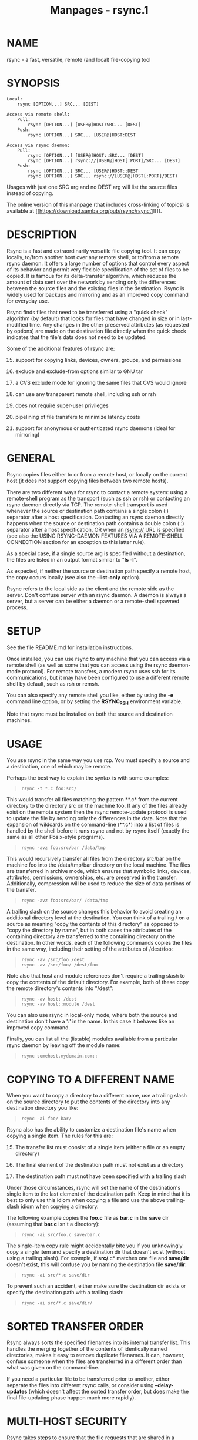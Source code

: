 #+TITLE: Manpages - rsync.1
* NAME
rsync - a fast, versatile, remote (and local) file-copying tool

* SYNOPSIS
#+begin_example
Local:
    rsync [OPTION...] SRC... [DEST]

Access via remote shell:
    Pull:
        rsync [OPTION...] [USER@]HOST:SRC... [DEST]
    Push:
        rsync [OPTION...] SRC... [USER@]HOST:DEST

Access via rsync daemon:
    Pull:
        rsync [OPTION...] [USER@]HOST::SRC... [DEST]
        rsync [OPTION...] rsync://[USER@]HOST[:PORT]/SRC... [DEST]
    Push:
        rsync [OPTION...] SRC... [USER@]HOST::DEST
        rsync [OPTION...] SRC... rsync://[USER@]HOST[:PORT]/DEST)
#+end_example

Usages with just one SRC arg and no DEST arg will list the source files
instead of copying.

The online version of this manpage (that includes cross-linking of
topics) is available at
[[https://download.samba.org/pub/rsync/rsync.1][]].

* DESCRIPTION
Rsync is a fast and extraordinarily versatile file copying tool. It can
copy locally, to/from another host over any remote shell, or to/from a
remote rsync daemon. It offers a large number of options that control
every aspect of its behavior and permit very flexible specification of
the set of files to be copied. It is famous for its delta-transfer
algorithm, which reduces the amount of data sent over the network by
sending only the differences between the source files and the existing
files in the destination. Rsync is widely used for backups and mirroring
and as an improved copy command for everyday use.

Rsync finds files that need to be transferred using a "quick check"
algorithm (by default) that looks for files that have changed in size or
in last-modified time. Any changes in the other preserved attributes (as
requested by options) are made on the destination file directly when the
quick check indicates that the file's data does not need to be updated.

Some of the additional features of rsync are:

15. [@15] support for copying links, devices, owners, groups, and
    permissions

16. exclude and exclude-from options similar to GNU tar

17. a CVS exclude mode for ignoring the same files that CVS would ignore

18. can use any transparent remote shell, including ssh or rsh

19. does not require super-user privileges

20. pipelining of file transfers to minimize latency costs

21. support for anonymous or authenticated rsync daemons (ideal for
    mirroring)

* GENERAL
Rsync copies files either to or from a remote host, or locally on the
current host (it does not support copying files between two remote
hosts).

There are two different ways for rsync to contact a remote system: using
a remote-shell program as the transport (such as ssh or rsh) or
contacting an rsync daemon directly via TCP. The remote-shell transport
is used whenever the source or destination path contains a single colon
(:) separator after a host specification. Contacting an rsync daemon
directly happens when the source or destination path contains a double
colon (::) separator after a host specification, OR when an rsync:// URL
is specified (see also the USING RSYNC-DAEMON FEATURES VIA A
REMOTE-SHELL CONNECTION section for an exception to this latter rule).

As a special case, if a single source arg is specified without a
destination, the files are listed in an output format similar to "*ls
-l*".

As expected, if neither the source or destination path specify a remote
host, the copy occurs locally (see also the *--list-only* option).

Rsync refers to the local side as the client and the remote side as the
server. Don't confuse server with an rsync daemon. A daemon is always a
server, but a server can be either a daemon or a remote-shell spawned
process.

* SETUP
See the file README.md for installation instructions.

Once installed, you can use rsync to any machine that you can access via
a remote shell (as well as some that you can access using the rsync
daemon-mode protocol). For remote transfers, a modern rsync uses ssh for
its communications, but it may have been configured to use a different
remote shell by default, such as rsh or remsh.

You can also specify any remote shell you like, either by using the *-e*
command line option, or by setting the *RSYNC_RSH* environment variable.

Note that rsync must be installed on both the source and destination
machines.

* USAGE
You use rsync in the same way you use rcp. You must specify a source and
a destination, one of which may be remote.

Perhaps the best way to explain the syntax is with some examples:

#+begin_quote
#+begin_example
rsync -t *.c foo:src/
#+end_example

#+end_quote

This would transfer all files matching the pattern **.c* from the
current directory to the directory src on the machine foo. If any of the
files already exist on the remote system then the rsync remote-update
protocol is used to update the file by sending only the differences in
the data. Note that the expansion of wildcards on the command-line
(**.c*) into a list of files is handled by the shell before it runs
rsync and not by rsync itself (exactly the same as all other Posix-style
programs).

#+begin_quote
#+begin_example
rsync -avz foo:src/bar /data/tmp
#+end_example

#+end_quote

This would recursively transfer all files from the directory src/bar on
the machine foo into the /data/tmp/bar directory on the local machine.
The files are transferred in archive mode, which ensures that symbolic
links, devices, attributes, permissions, ownerships, etc. are preserved
in the transfer. Additionally, compression will be used to reduce the
size of data portions of the transfer.

#+begin_quote
#+begin_example
rsync -avz foo:src/bar/ /data/tmp
#+end_example

#+end_quote

A trailing slash on the source changes this behavior to avoid creating
an additional directory level at the destination. You can think of a
trailing / on a source as meaning "copy the contents of this directory"
as opposed to "copy the directory by name", but in both cases the
attributes of the containing directory are transferred to the containing
directory on the destination. In other words, each of the following
commands copies the files in the same way, including their setting of
the attributes of /dest/foo:

#+begin_quote
#+begin_example
rsync -av /src/foo /dest
rsync -av /src/foo/ /dest/foo
#+end_example

#+end_quote

Note also that host and module references don't require a trailing slash
to copy the contents of the default directory. For example, both of
these copy the remote directory's contents into "/dest":

#+begin_quote
#+begin_example
rsync -av host: /dest
rsync -av host::module /dest
#+end_example

#+end_quote

You can also use rsync in local-only mode, where both the source and
destination don't have a ':' in the name. In this case it behaves like
an improved copy command.

Finally, you can list all the (listable) modules available from a
particular rsync daemon by leaving off the module name:

#+begin_quote
#+begin_example
rsync somehost.mydomain.com::
#+end_example

#+end_quote

* COPYING TO A DIFFERENT NAME
When you want to copy a directory to a different name, use a trailing
slash on the source directory to put the contents of the directory into
any destination directory you like:

#+begin_quote
#+begin_example
rsync -ai foo/ bar/
#+end_example

#+end_quote

Rsync also has the ability to customize a destination file's name when
copying a single item. The rules for this are:

15. [@15] The transfer list must consist of a single item (either a file
    or an empty directory)

16. The final element of the destination path must not exist as a
    directory

17. The destination path must not have been specified with a trailing
    slash

Under those circumstances, rsync will set the name of the destination's
single item to the last element of the destination path. Keep in mind
that it is best to only use this idiom when copying a file and use the
above trailing-slash idiom when copying a directory.

The following example copies the *foo.c* file as *bar.c* in the *save*
dir (assuming that *bar.c* isn't a directory):

#+begin_quote
#+begin_example
rsync -ai src/foo.c save/bar.c
#+end_example

#+end_quote

The single-item copy rule might accidentally bite you if you unknowingly
copy a single item and specify a destination dir that doesn't exist
(without using a trailing slash). For example, if *src/*.c* matches one
file and *save/dir* doesn't exist, this will confuse you by naming the
destination file *save/dir*:

#+begin_quote
#+begin_example
rsync -ai src/*.c save/dir
#+end_example

#+end_quote

To prevent such an accident, either make sure the destination dir exists
or specify the destination path with a trailing slash:

#+begin_quote
#+begin_example
rsync -ai src/*.c save/dir/
#+end_example

#+end_quote

* SORTED TRANSFER ORDER
Rsync always sorts the specified filenames into its internal transfer
list. This handles the merging together of the contents of identically
named directories, makes it easy to remove duplicate filenames. It can,
however, confuse someone when the files are transferred in a different
order than what was given on the command-line.

If you need a particular file to be transferred prior to another, either
separate the files into different rsync calls, or consider using
*--delay-updates* (which doesn't affect the sorted transfer order, but
does make the final file-updating phase happen much more rapidly).

* MULTI-HOST SECURITY
Rsync takes steps to ensure that the file requests that are shared in a
transfer are protected against various security issues. Most of the
potential problems arise on the receiving side where rsync takes steps
to ensure that the list of files being transferred remains within the
bounds of what was requested.

Toward this end, rsync 3.1.2 and later have aborted when a file list
contains an absolute or relative path that tries to escape out of the
top of the transfer. Also, beginning with version 3.2.5, rsync does two
more safety checks of the file list to (1) ensure that no extra source
arguments were added into the transfer other than those that the client
requested and (2) ensure that the file list obeys the exclude rules that
were sent to the sender.

For those that don't yet have a 3.2.5 client rsync (or those that want
to be extra careful), it is safest to do a copy into a dedicated
destination directory for the remote files when you don't trust the
remote host. For example, instead of doing an rsync copy into your home
directory:

#+begin_quote
#+begin_example
rsync -aiv host1:dir1 ~
#+end_example

#+end_quote

Dedicate a "host1-files" dir to the remote content:

#+begin_quote
#+begin_example
rsync -aiv host1:dir1 ~/host1-files
#+end_example

#+end_quote

See the *--trust-sender* option for additional details.

CAUTION: it is not particularly safe to use rsync to copy files from a
case-preserving filesystem to a case-ignoring filesystem. If you must
perform such a copy, you should either disable symlinks via *--no-links*
or enable the munging of symlinks via *--munge-links* (and make sure you
use the right local or remote option). This will prevent rsync from
doing potentially dangerous things if a symlink name overlaps with a
file or directory. It does not, however, ensure that you get a full copy
of all the files (since that may not be possible when the names
overlap). A potentially better solution is to list all the source files
and create a safe list of filenames that you pass to the *--files-from*
option. Any files that conflict in name would need to be copied to
different destination directories using more than one copy.

While a copy of a case-ignoring filesystem to a case-ignoring filesystem
can work out fairly well, if no *--delete-during* or *--delete-before*
option is active, rsync can potentially update an existing file on the
receiving side without noticing that the upper-/lower-case of the
filename should be changed to match the sender.

* ADVANCED USAGE
The syntax for requesting multiple files from a remote host is done by
specifying additional remote-host args in the same style as the first,
or with the hostname omitted. For instance, all these work:

#+begin_quote
#+begin_example
rsync -aiv host:file1 :file2 host:file{3,4} /dest/
rsync -aiv host::modname/file{1,2} host::modname/extra /dest/
rsync -aiv host::modname/first ::extra-file{1,2} /dest/
#+end_example

#+end_quote

Note that a daemon connection only supports accessing one module per
copy command, so if the start of a follow-up path doesn't begin with the
modname of the first path, it is assumed to be a path in the module
(such as the extra-file1 & extra-file2 that are grabbed above).

Really old versions of rsync (2.6.9 and before) only allowed specifying
one remote-source arg, so some people have instead relied on the
remote-shell performing space splitting to break up an arg into multiple
paths. Such unintuitive behavior is no longer supported by default
(though you can request it, as described below).

Starting in 3.2.4, filenames are passed to a remote shell in such a way
as to preserve the characters you give it. Thus, if you ask for a file
with spaces in the name, that's what the remote rsync looks for:

#+begin_quote
#+begin_example
rsync -aiv host:'a simple file.pdf' /dest/
#+end_example

#+end_quote

If you use scripts that have been written to manually apply extra
quoting to the remote rsync args (or to require remote arg splitting),
you can ask rsync to let your script handle the extra escaping. This is
done by either adding the *--old-args* option to the rsync runs in the
script (which requires a new rsync) or exporting RSYNC_OLD_ARGS=1 and
RSYNC_PROTECT_ARGS=0 (which works with old or new rsync versions).

* CONNECTING TO AN RSYNC DAEMON
It is also possible to use rsync without a remote shell as the
transport. In this case you will directly connect to a remote rsync
daemon, typically using TCP port 873. (This obviously requires the
daemon to be running on the remote system, so refer to the STARTING AN
RSYNC DAEMON TO ACCEPT CONNECTIONS section below for information on
that.)

Using rsync in this way is the same as using it with a remote shell
except that:

15. [@15] Use either double-colon syntax or rsync:// URL syntax instead
    of the single-colon (remote shell) syntax.

16. The first element of the "path" is actually a module name.

17. Additional remote source args can use an abbreviated syntax that
    omits the hostname and/or the module name, as discussed in ADVANCED
    USAGE.

18. The remote daemon may print a "message of the day" when you connect.

19. If you specify only the host (with no module or path) then a list of
    accessible modules on the daemon is output.

20. If you specify a remote source path but no destination, a listing of
    the matching files on the remote daemon is output.

21. The *--rsh* (*-e*) option must be omitted to avoid changing the
    connection style from using a socket connection to USING
    RSYNC-DAEMON FEATURES VIA A REMOTE-SHELL CONNECTION.

An example that copies all the files in a remote module named "src":

#+begin_quote
#+begin_example
rsync -av host::src /dest
#+end_example

#+end_quote

Some modules on the remote daemon may require authentication. If so, you
will receive a password prompt when you connect. You can avoid the
password prompt by setting the environment variable *RSYNC_PASSWORD* to
the password you want to use or using the *--password-file* option. This
may be useful when scripting rsync.

WARNING: On some systems environment variables are visible to all users.
On those systems using *--password-file* is recommended.

You may establish the connection via a web proxy by setting the
environment variable *RSYNC_PROXY* to a hostname:port pair pointing to
your web proxy. Note that your web proxy's configuration must support
proxy connections to port 873.

You may also establish a daemon connection using a program as a proxy by
setting the environment variable *RSYNC_CONNECT_PROG* to the commands
you wish to run in place of making a direct socket connection. The
string may contain the escape "%H" to represent the hostname specified
in the rsync command (so use "%%" if you need a single "%" in your
string). For example:

#+begin_quote
#+begin_example
export RSYNC_CONNECT_PROG='ssh proxyhost nc %H 873'
rsync -av targethost1::module/src/ /dest/
rsync -av rsync://targethost2/module/src/ /dest/
#+end_example

#+end_quote

The command specified above uses ssh to run nc (netcat) on a proxyhost,
which forwards all data to port 873 (the rsync daemon) on the targethost
(%H).

Note also that if the *RSYNC_SHELL* environment variable is set, that
program will be used to run the *RSYNC_CONNECT_PROG* command instead of
using the default shell of the *system()* call.

* USING RSYNC-DAEMON FEATURES VIA A REMOTE-SHELL CONNECTION
It is sometimes useful to use various features of an rsync daemon (such
as named modules) without actually allowing any new socket connections
into a system (other than what is already required to allow remote-shell
access). Rsync supports connecting to a host using a remote shell and
then spawning a single-use "daemon" server that expects to read its
config file in the home dir of the remote user. This can be useful if
you want to encrypt a daemon-style transfer's data, but since the daemon
is started up fresh by the remote user, you may not be able to use
features such as chroot or change the uid used by the daemon. (For
another way to encrypt a daemon transfer, consider using ssh to tunnel a
local port to a remote machine and configure a normal rsync daemon on
that remote host to only allow connections from "localhost".)

From the user's perspective, a daemon transfer via a remote-shell
connection uses nearly the same command-line syntax as a normal
rsync-daemon transfer, with the only exception being that you must
explicitly set the remote shell program on the command-line with the
*--rsh=COMMAND* option. (Setting the RSYNC_RSH in the environment will
not turn on this functionality.) For example:

#+begin_quote
#+begin_example
rsync -av --rsh=ssh host::module /dest
#+end_example

#+end_quote

If you need to specify a different remote-shell user, keep in mind that
the user@ prefix in front of the host is specifying the rsync-user value
(for a module that requires user-based authentication). This means that
you must give the '-l user' option to ssh when specifying the
remote-shell, as in this example that uses the short version of the
*--rsh* option:

#+begin_quote
#+begin_example
rsync -av -e "ssh -l ssh-user" rsync-user@host::module /dest
#+end_example

#+end_quote

The "ssh-user" will be used at the ssh level; the "rsync-user" will be
used to log-in to the "module".

In this setup, the daemon is started by the ssh command that is
accessing the system (which can be forced via the
*~/.ssh/authorized_keys* file, if desired). However, when accessing a
daemon directly, it needs to be started beforehand.

* STARTING AN RSYNC DAEMON TO ACCEPT CONNECTIONS
In order to connect to an rsync daemon, the remote system needs to have
a daemon already running (or it needs to have configured something like
inetd to spawn an rsync daemon for incoming connections on a particular
port). For full information on how to start a daemon that will handling
incoming socket connections, see the *rsyncd.conf*(5) manpage -- that is
the config file for the daemon, and it contains the full details for how
to run the daemon (including stand-alone and inetd configurations).

If you're using one of the remote-shell transports for the transfer,
there is no need to manually start an rsync daemon.

* EXAMPLES
Here are some examples of how rsync can be used.

To backup a home directory, which consists of large MS Word files and
mail folders, a per-user cron job can be used that runs this each day:

#+begin_quote
#+begin_example
rsync -aiz . bkhost:backup/joe/
#+end_example

#+end_quote

To move some files from a remote host to the local host, you could run:

#+begin_quote
#+begin_example
rsync -aiv --remove-source-files rhost:/tmp/{file1,file2}.c ~/src/
#+end_example

#+end_quote

* OPTION SUMMARY
Here is a short summary of the options available in rsync. Each option
also has its own detailed description later in this manpage.

#+begin_example
--verbose, -v            increase verbosity
--info=FLAGS             fine-grained informational verbosity
--debug=FLAGS            fine-grained debug verbosity
--stderr=e|a|c           change stderr output mode (default: errors)
--quiet, -q              suppress non-error messages
--no-motd                suppress daemon-mode MOTD
--checksum, -c           skip based on checksum, not mod-time & size
--archive, -a            archive mode is -rlptgoD (no -A,-X,-U,-N,-H)
--no-OPTION              turn off an implied OPTION (e.g. --no-D)
--recursive, -r          recurse into directories
--relative, -R           use relative path names
--no-implied-dirs        don't send implied dirs with --relative
--backup, -b             make backups (see --suffix & --backup-dir)
--backup-dir=DIR         make backups into hierarchy based in DIR
--suffix=SUFFIX          backup suffix (default ~ w/o --backup-dir)
--update, -u             skip files that are newer on the receiver
--inplace                update destination files in-place
--append                 append data onto shorter files
--append-verify          --append w/old data in file checksum
--dirs, -d               transfer directories without recursing
--old-dirs, --old-d      works like --dirs when talking to old rsync
--mkpath                 create destination's missing path components
--links, -l              copy symlinks as symlinks
--copy-links, -L         transform symlink into referent file/dir
--copy-unsafe-links      only "unsafe" symlinks are transformed
--safe-links             ignore symlinks that point outside the tree
--munge-links            munge symlinks to make them safe & unusable
--copy-dirlinks, -k      transform symlink to dir into referent dir
--keep-dirlinks, -K      treat symlinked dir on receiver as dir
--hard-links, -H         preserve hard links
--perms, -p              preserve permissions
--executability, -E      preserve executability
--chmod=CHMOD            affect file and/or directory permissions
--acls, -A               preserve ACLs (implies --perms)
--xattrs, -X             preserve extended attributes
--owner, -o              preserve owner (super-user only)
--group, -g              preserve group
--devices                preserve device files (super-user only)
--copy-devices           copy device contents as a regular file
--write-devices          write to devices as files (implies --inplace)
--specials               preserve special files
-D                       same as --devices --specials
--times, -t              preserve modification times
--atimes, -U             preserve access (use) times
--open-noatime           avoid changing the atime on opened files
--crtimes, -N            preserve create times (newness)
--omit-dir-times, -O     omit directories from --times
--omit-link-times, -J    omit symlinks from --times
--super                  receiver attempts super-user activities
--fake-super             store/recover privileged attrs using xattrs
--sparse, -S             turn sequences of nulls into sparse blocks
--preallocate            allocate dest files before writing them
--dry-run, -n            perform a trial run with no changes made
--whole-file, -W         copy files whole (w/o delta-xfer algorithm)
--checksum-choice=STR    choose the checksum algorithm (aka --cc)
--one-file-system, -x    don't cross filesystem boundaries
--block-size=SIZE, -B    force a fixed checksum block-size
--rsh=COMMAND, -e        specify the remote shell to use
--rsync-path=PROGRAM     specify the rsync to run on remote machine
--existing               skip creating new files on receiver
--ignore-existing        skip updating files that exist on receiver
--remove-source-files    sender removes synchronized files (non-dir)
--del                    an alias for --delete-during
--delete                 delete extraneous files from dest dirs
--delete-before          receiver deletes before xfer, not during
--delete-during          receiver deletes during the transfer
--delete-delay           find deletions during, delete after
--delete-after           receiver deletes after transfer, not during
--delete-excluded        also delete excluded files from dest dirs
--ignore-missing-args    ignore missing source args without error
--delete-missing-args    delete missing source args from destination
--ignore-errors          delete even if there are I/O errors
--force                  force deletion of dirs even if not empty
--max-delete=NUM         don't delete more than NUM files
--max-size=SIZE          don't transfer any file larger than SIZE
--min-size=SIZE          don't transfer any file smaller than SIZE
--max-alloc=SIZE         change a limit relating to memory alloc
--partial                keep partially transferred files
--partial-dir=DIR        put a partially transferred file into DIR
--delay-updates          put all updated files into place at end
--prune-empty-dirs, -m   prune empty directory chains from file-list
--numeric-ids            don't map uid/gid values by user/group name
--usermap=STRING         custom username mapping
--groupmap=STRING        custom groupname mapping
--chown=USER:GROUP       simple username/groupname mapping
--timeout=SECONDS        set I/O timeout in seconds
--contimeout=SECONDS     set daemon connection timeout in seconds
--ignore-times, -I       don't skip files that match size and time
--size-only              skip files that match in size
--modify-window=NUM, -@  set the accuracy for mod-time comparisons
--temp-dir=DIR, -T       create temporary files in directory DIR
--fuzzy, -y              find similar file for basis if no dest file
--compare-dest=DIR       also compare destination files relative to DIR
--copy-dest=DIR          ... and include copies of unchanged files
--link-dest=DIR          hardlink to files in DIR when unchanged
--compress, -z           compress file data during the transfer
--compress-choice=STR    choose the compression algorithm (aka --zc)
--compress-level=NUM     explicitly set compression level (aka --zl)
--skip-compress=LIST     skip compressing files with suffix in LIST
--cvs-exclude, -C        auto-ignore files in the same way CVS does
--filter=RULE, -f        add a file-filtering RULE
-F                       same as --filter='dir-merge /.rsync-filter'
                         repeated: --filter='- .rsync-filter'
--exclude=PATTERN        exclude files matching PATTERN
--exclude-from=FILE      read exclude patterns from FILE
--include=PATTERN        don't exclude files matching PATTERN
--include-from=FILE      read include patterns from FILE
--files-from=FILE        read list of source-file names from FILE
--from0, -0              all *-from/filter files are delimited by 0s
--old-args               disable the modern arg-protection idiom
--secluded-args, -s      use the protocol to safely send the args
--trust-sender           trust the remote sender's file list
--copy-as=USER[:GROUP]   specify user & optional group for the copy
--address=ADDRESS        bind address for outgoing socket to daemon
--port=PORT              specify double-colon alternate port number
--sockopts=OPTIONS       specify custom TCP options
--blocking-io            use blocking I/O for the remote shell
--outbuf=N|L|B           set out buffering to None, Line, or Block
--stats                  give some file-transfer stats
--8-bit-output, -8       leave high-bit chars unescaped in output
--human-readable, -h     output numbers in a human-readable format
--progress               show progress during transfer
-P                       same as --partial --progress
--itemize-changes, -i    output a change-summary for all updates
--remote-option=OPT, -M  send OPTION to the remote side only
--out-format=FORMAT      output updates using the specified FORMAT
--log-file=FILE          log what we're doing to the specified FILE
--log-file-format=FMT    log updates using the specified FMT
--password-file=FILE     read daemon-access password from FILE
--early-input=FILE       use FILE for daemon's early exec input
--list-only              list the files instead of copying them
--bwlimit=RATE           limit socket I/O bandwidth
--stop-after=MINS        Stop rsync after MINS minutes have elapsed
--stop-at=y-m-dTh:m      Stop rsync at the specified point in time
--fsync                  fsync every written file
--write-batch=FILE       write a batched update to FILE
--only-write-batch=FILE  like --write-batch but w/o updating dest
--read-batch=FILE        read a batched update from FILE
--protocol=NUM           force an older protocol version to be used
--iconv=CONVERT_SPEC     request charset conversion of filenames
--checksum-seed=NUM      set block/file checksum seed (advanced)
--ipv4, -4               prefer IPv4
--ipv6, -6               prefer IPv6
--version, -V            print the version + other info and exit
--help, -h (*)           show this help (* -h is help only on its own)
#+end_example

Rsync can also be run as a daemon, in which case the following options
are accepted:

#+begin_example
--daemon                 run as an rsync daemon
--address=ADDRESS        bind to the specified address
--bwlimit=RATE           limit socket I/O bandwidth
--config=FILE            specify alternate rsyncd.conf file
--dparam=OVERRIDE, -M    override global daemon config parameter
--no-detach              do not detach from the parent
--port=PORT              listen on alternate port number
--log-file=FILE          override the "log file" setting
--log-file-format=FMT    override the "log format" setting
--sockopts=OPTIONS       specify custom TCP options
--verbose, -v            increase verbosity
--ipv4, -4               prefer IPv4
--ipv6, -6               prefer IPv6
--help, -h               show this help (when used with --daemon)
#+end_example

* OPTIONS
Rsync accepts both long (double-dash + word) and short (single-dash +
letter) options. The full list of the available options are described
below. If an option can be specified in more than one way, the choices
are comma-separated. Some options only have a long variant, not a short.

If the option takes a parameter, the parameter is only listed after the
long variant, even though it must also be specified for the short. When
specifying a parameter, you can either use the form *--option=param*,
*--option param*, *-o=param*, *-o param*, or *-oparam* (the latter
choices assume that your option has a short variant).

The parameter may need to be quoted in some manner for it to survive the
shell's command-line parsing. Also keep in mind that a leading tilde
(*~*) in a pathname is substituted by your shell, so make sure that you
separate the option name from the pathname using a space if you want the
local shell to expand it.

- --help :: Print a short help page describing the options available in
  rsync and exit. You can also use *-h* for *--help* when it is used
  without any other options (since it normally means
  *--human-readable*).

- --version, -V :: Print the rsync version plus other info and exit.
  When repeated, the information is output is a JSON format that is
  still fairly readable (client side only).

  The output includes a list of compiled-in capabilities, a list of
  optimizations, the default list of checksum algorithms, the default
  list of compression algorithms, the default list of daemon auth
  digests, a link to the rsync web site, and a few other items.

- --verbose, -v :: This option increases the amount of information you
  are given during the transfer. By default, rsync works silently. A
  single *-v* will give you information about what files are being
  transferred and a brief summary at the end. Two *-v* options will give
  you information on what files are being skipped and slightly more
  information at the end. More than two *-v* options should only be used
  if you are debugging rsync.

  The end-of-run summary tells you the number of bytes sent to the
  remote rsync (which is the receiving side on a local copy), the number
  of bytes received from the remote host, and the average bytes per
  second of the transferred data computed over the entire length of the
  rsync run. The second line shows the total size (in bytes), which is
  the sum of all the file sizes that rsync considered transferring. It
  also shows a "speedup" value, which is a ratio of the total file size
  divided by the sum of the sent and received bytes (which is really
  just a feel-good bigger-is-better number). Note that these byte values
  can be made more (or less) human-readable by using the
  *--human-readable* (or *--no-human-readable*) options.

  In a modern rsync, the *-v* option is equivalent to the setting of
  groups of *--info* and *--debug* options. You can choose to use these
  newer options in addition to, or in place of using *--verbose*, as any
  fine-grained settings override the implied settings of *-v*. Both
  *--info* and *--debug* have a way to ask for help that tells you
  exactly what flags are set for each increase in verbosity.

  However, do keep in mind that a daemon's "*max verbosity*" setting
  will limit how high of a level the various individual flags can be set
  on the daemon side. For instance, if the max is 2, then any info
  and/or debug flag that is set to a higher value than what would be set
  by *-vv* will be downgraded to the *-vv* level in the daemon's
  logging.

- --info=FLAGS :: This option lets you have fine-grained control over
  the information output you want to see. An individual flag name may be
  followed by a level number, with 0 meaning to silence that output, 1
  being the default output level, and higher numbers increasing the
  output of that flag (for those that support higher levels). Use
  *--info=help* to see all the available flag names, what they output,
  and what flag names are added for each increase in the verbose level.
  Some examples:

  #+begin_example
  rsync -a --info=progress2 src/ dest/
  rsync -avv --info=stats2,misc1,flist0 src/ dest/
  #+end_example

  Note that *--info=name*'s output is affected by the *--out-format* and
  *--itemize-changes* (*-i*) options. See those options for more
  information on what is output and when.

  This option was added to 3.1.0, so an older rsync on the server side
  might reject your attempts at fine-grained control (if one or more
  flags needed to be send to the server and the server was too old to
  understand them). See also the "*max verbosity*" caveat above when
  dealing with a daemon.

- --debug=FLAGS :: This option lets you have fine-grained control over
  the debug output you want to see. An individual flag name may be
  followed by a level number, with 0 meaning to silence that output, 1
  being the default output level, and higher numbers increasing the
  output of that flag (for those that support higher levels). Use
  *--debug=help* to see all the available flag names, what they output,
  and what flag names are added for each increase in the verbose level.
  Some examples:

  #+begin_example
  rsync -avvv --debug=none src/ dest/
  rsync -avA --del --debug=del2,acl src/ dest/
  #+end_example

  Note that some debug messages will only be output when the
  *--stderr=all* option is specified, especially those pertaining to I/O
  and buffer debugging.

  Beginning in 3.2.0, this option is no longer auto-forwarded to the
  server side in order to allow you to specify different debug values
  for each side of the transfer, as well as to specify a new debug
  option that is only present in one of the rsync versions. If you want
  to duplicate the same option on both sides, using brace expansion is
  an easy way to save you some typing. This works in zsh and bash:

  #+begin_example
  rsync -aiv {-M,}--debug=del2 src/ dest/
  #+end_example

- --stderr=errors|all|client :: This option controls which processes
  output to stderr and if info messages are also changed to stderr. The
  mode strings can be abbreviated, so feel free to use a single letter
  value. The 3 possible choices are:

#+begin_quote
15. [@15] *errors* - (the default) causes all the rsync processes to
    send an error directly to stderr, even if the process is on the
    remote side of the transfer. Info messages are sent to the client
    side via the protocol stream. If stderr is not available (i.e. when
    directly connecting with a daemon via a socket) errors fall back to
    being sent via the protocol stream.

16. *all* - causes all rsync messages (info and error) to get written
    directly to stderr from all (possible) processes. This causes stderr
    to become line-buffered (instead of raw) and eliminates the ability
    to divide up the info and error messages by file handle. For those
    doing debugging or using several levels of verbosity, this option
    can help to avoid clogging up the transfer stream (which should
    prevent any chance of a deadlock bug hanging things up). It also
    allows *--debug* to enable some extra I/O related messages.

17. *client* - causes all rsync messages to be sent to the client side
    via the protocol stream. One client process outputs all messages,
    with errors on stderr and info messages on stdout. This *was* the
    default in older rsync versions, but can cause error delays when a
    lot of transfer data is ahead of the messages. If you're pushing
    files to an older rsync, you may want to use *--stderr=all* since
    that idiom has been around for several releases.

#+end_quote

#+begin_quote
This option was added in rsync 3.2.3. This version also began the
forwarding of a non-default setting to the remote side, though rsync
uses the backward-compatible options *--msgs2stderr* and
*--no-msgs2stderr* to represent the *all* and *client* settings,
respectively. A newer rsync will continue to accept these older option
names to maintain compatibility.

#+end_quote

- --quiet, -q :: This option decreases the amount of information you are
  given during the transfer, notably suppressing information messages
  from the remote server. This option is useful when invoking rsync from
  cron.

- --no-motd :: This option affects the information that is output by the
  client at the start of a daemon transfer. This suppresses the
  message-of-the-day (MOTD) text, but it also affects the list of
  modules that the daemon sends in response to the "rsync host::"
  request (due to a limitation in the rsync protocol), so omit this
  option if you want to request the list of modules from the daemon.

- --ignore-times, -I :: Normally rsync will skip any files that are
  already the same size and have the same modification timestamp. This
  option turns off this "quick check" behavior, causing all files to be
  updated.

  This option can be confusing compared to *--ignore-existing* and
  *--ignore-non-existing* in that that they cause rsync to transfer
  fewer files, while this option causes rsync to transfer more files.

- --size-only :: This modifies rsync's "quick check" algorithm for
  finding files that need to be transferred, changing it from the
  default of transferring files with either a changed size or a changed
  last-modified time to just looking for files that have changed in
  size. This is useful when starting to use rsync after using another
  mirroring system which may not preserve timestamps exactly.

- --modify-window=NUM, -@ :: When comparing two timestamps, rsync treats
  the timestamps as being equal if they differ by no more than the
  modify-window value. The default is 0, which matches just integer
  seconds. If you specify a negative value (and the receiver is at least
  version 3.1.3) then nanoseconds will also be taken into account.
  Specifying 1 is useful for copies to/from MS Windows FAT filesystems,
  because FAT represents times with a 2-second resolution (allowing
  times to differ from the original by up to 1 second).

  If you want all your transfers to default to comparing nanoseconds,
  you can create a *~/.popt* file and put these lines in it:

  #+begin_example
  rsync alias -a -a@-1
  rsync alias -t -t@-1
  #+end_example

  With that as the default, you'd need to specify *--modify-window=0*
  (aka *-@0*) to override it and ignore nanoseconds, e.g. if you're
  copying between ext3 and ext4, or if the receiving rsync is older than
  3.1.3.

- --checksum, -c :: This changes the way rsync checks if the files have
  been changed and are in need of a transfer. Without this option, rsync
  uses a "quick check" that (by default) checks if each file's size and
  time of last modification match between the sender and receiver. This
  option changes this to compare a 128-bit checksum for each file that
  has a matching size. Generating the checksums means that both sides
  will expend a lot of disk I/O reading all the data in the files in the
  transfer, so this can slow things down significantly (and this is
  prior to any reading that will be done to transfer changed files)

  The sending side generates its checksums while it is doing the
  file-system scan that builds the list of the available files. The
  receiver generates its checksums when it is scanning for changed
  files, and will checksum any file that has the same size as the
  corresponding sender's file: files with either a changed size or a
  changed checksum are selected for transfer.

  Note that rsync always verifies that each /transferred/ file was
  correctly reconstructed on the receiving side by checking a whole-file
  checksum that is generated as the file is transferred, but that
  automatic after-the-transfer verification has nothing to do with this
  option's before-the-transfer "Does this file need to be updated?"
  check.

  The checksum used is auto-negotiated between the client and the
  server, but can be overridden using either the *--checksum-choice*
  (*--cc*) option or an environment variable that is discussed in that
  option's section.

- --archive, -a :: This is equivalent to *-rlptgoD*. It is a quick way
  of saying you want recursion and want to preserve almost everything.
  Be aware that it does *not* include preserving ACLs (*-A*), xattrs
  (*-X*), atimes (*-U*), crtimes (*-N*), nor the finding and preserving
  of hardlinks (*-H*).

  The only exception to the above equivalence is when *--files-from* is
  specified, in which case *-r* is not implied.

- --no-OPTION :: You may turn off one or more implied options by
  prefixing the option name with "no-". Not all positive options have a
  negated opposite, but a lot do, including those that can be used to
  disable an implied option (e.g. *--no-D*, *--no-perms*) or have
  different defaults in various circumstances (e.g. *--no-whole-file*,
  *--no-blocking-io*, *--no-dirs*). Every valid negated option accepts
  both the short and the long option name after the "no-" prefix (e.g.
  *--no-R* is the same as *--no-relative*).

  As an example, if you want to use *--archive* (*-a*) but don't want
  *--owner* (*-o*), instead of converting *-a* into *-rlptgD*, you can
  specify *-a --no-o* (aka *--archive --no-owner*).

  The order of the options is important: if you specify *--no-r -a*, the
  *-r* option would end up being turned on, the opposite of *-a --no-r*.
  Note also that the side-effects of the *--files-from* option are NOT
  positional, as it affects the default state of several options and
  slightly changes the meaning of *-a* (see the *--files-from* option
  for more details).

- --recursive, -r :: This tells rsync to copy directories recursively.
  See also *--dirs* (*-d*) for an option that allows the scanning of a
  single directory.

  See the *--inc-recursive* option for a discussion of the incremental
  recursion for creating the list of files to transfer.

- --inc-recursive, --i-r :: This option explicitly enables on
  incremental recursion when scanning for files, which is enabled by
  default when using the *--recursive* option and both sides of the
  transfer are running rsync 3.0.0 or newer.

  Incremental recursion uses much less memory than non-incremental,
  while also beginning the transfer more quickly (since it doesn't need
  to scan the entire transfer hierarchy before it starts transferring
  files). If no recursion is enabled in the source files, this option
  has no effect.

  Some options require rsync to know the full file list, so these
  options disable the incremental recursion mode. These include:

#+begin_quote
15. [@15] *--delete-before* (the old default of *--delete*)

16. *--delete-after*

17. *--prune-empty-dirs*

18. *--delay-updates*

#+end_quote

#+begin_quote
In order to make *--delete* compatible with incremental recursion, rsync
3.0.0 made *--delete-during* the default delete mode (which was first
added in 2.6.4).

#+end_quote

#+begin_quote
One side-effect of incremental recursion is that any missing
sub-directories inside a recursively-scanned directory are (by default)
created prior to recursing into the sub-dirs. This earlier creation
point (compared to a non-incremental recursion) allows rsync to then set
the modify time of the finished directory right away (without having to
delay that until a bunch of recursive copying has finished). However,
these early directories don't yet have their completed mode, mtime, or
ownership set -- they have more restrictive rights until the
subdirectory's copying actually begins. This early-creation idiom can be
avoided by using the *--omit-dir-times* option.

#+end_quote

#+begin_quote
Incremental recursion can be disabled using the *--no-inc-recursive*
(*--no-i-r*) option.

#+end_quote

- --no-inc-recursive, --no-i-r :: Disables the new incremental recursion
  algorithm of the *--recursive* option. This makes rsync scan the full
  file list before it begins to transfer files. See *--inc-recursive*
  for more info.

- --relative, -R :: Use relative paths. This means that the full path
  names specified on the command line are sent to the server rather than
  just the last parts of the filenames. This is particularly useful when
  you want to send several different directories at the same time. For
  example, if you used this command:

  #+begin_example
  rsync -av /foo/bar/baz.c remote:/tmp/
  #+end_example

  would create a file named baz.c in /tmp/ on the remote machine. If
  instead you used

  #+begin_example
  rsync -avR /foo/bar/baz.c remote:/tmp/
  #+end_example

  then a file named /tmp/foo/bar/baz.c would be created on the remote
  machine, preserving its full path. These extra path elements are
  called "implied directories" (i.e. the "foo" and the "foo/bar"
  directories in the above example).

  Beginning with rsync 3.0.0, rsync always sends these implied
  directories as real directories in the file list, even if a path
  element is really a symlink on the sending side. This prevents some
  really unexpected behaviors when copying the full path of a file that
  you didn't realize had a symlink in its path. If you want to duplicate
  a server-side symlink, include both the symlink via its path, and
  referent directory via its real path. If you're dealing with an older
  rsync on the sending side, you may need to use the *--no-implied-dirs*
  option.

  It is also possible to limit the amount of path information that is
  sent as implied directories for each path you specify. With a modern
  rsync on the sending side (beginning with 2.6.7), you can insert a dot
  and a slash into the source path, like this:

  #+begin_example
  rsync -avR /foo/./bar/baz.c remote:/tmp/
  #+end_example

  That would create /tmp/bar/baz.c on the remote machine. (Note that the
  dot must be followed by a slash, so "/foo/." would not be
  abbreviated.) For older rsync versions, you would need to use a chdir
  to limit the source path. For example, when pushing files:

  #+begin_example
  (cd /foo; rsync -avR bar/baz.c remote:/tmp/)
  #+end_example

  (Note that the parens put the two commands into a sub-shell, so that
  the "cd" command doesn't remain in effect for future commands.) If
  you're pulling files from an older rsync, use this idiom (but only for
  a non-daemon transfer):

  #+begin_example
  rsync -avR --rsync-path="cd /foo; rsync" \
       remote:bar/baz.c /tmp/
  #+end_example

- --no-implied-dirs :: This option affects the default behavior of the
  *--relative* option. When it is specified, the attributes of the
  implied directories from the source names are not included in the
  transfer. This means that the corresponding path elements on the
  destination system are left unchanged if they exist, and any missing
  implied directories are created with default attributes. This even
  allows these implied path elements to have big differences, such as
  being a symlink to a directory on the receiving side.

  For instance, if a command-line arg or a files-from entry told rsync
  to transfer the file "path/foo/file", the directories "path" and
  "path/foo" are implied when *--relative* is used. If "path/foo" is a
  symlink to "bar" on the destination system, the receiving rsync would
  ordinarily delete "path/foo", recreate it as a directory, and receive
  the file into the new directory. With *--no-implied-dirs*, the
  receiving rsync updates "path/foo/file" using the existing path
  elements, which means that the file ends up being created in
  "path/bar". Another way to accomplish this link preservation is to use
  the *--keep-dirlinks* option (which will also affect symlinks to
  directories in the rest of the transfer).

  When pulling files from an rsync older than 3.0.0, you may need to use
  this option if the sending side has a symlink in the path you request
  and you wish the implied directories to be transferred as normal
  directories.

- --backup, -b :: With this option, preexisting destination files are
  renamed as each file is transferred or deleted. You can control where
  the backup file goes and what (if any) suffix gets appended using the
  *--backup-dir* and *--suffix* options.

  If you don't specify *--backup-dir*:

  1. the *--omit-dir-times* option will be forced on

  2. the use of *--delete* (without *--delete-excluded*), causes rsync
     to add a "protect" filter-rule for the backup suffix to the end of
     all your existing filters that looks like this: *-f "P *~"*. This
     rule prevents previously backed-up files from being deleted.

  Note that if you are supplying your own filter rules, you may need to
  manually insert your own exclude/protect rule somewhere higher up in
  the list so that it has a high enough priority to be effective (e.g.
  if your rules specify a trailing inclusion/exclusion of ***, the
  auto-added rule would never be reached).

- --backup-dir=DIR :: This implies the *--backup* option, and tells
  rsync to store all backups in the specified directory on the receiving
  side. This can be used for incremental backups. You can additionally
  specify a backup suffix using the *--suffix* option (otherwise the
  files backed up in the specified directory will keep their original
  filenames).

  Note that if you specify a relative path, the backup directory will be
  relative to the destination directory, so you probably want to specify
  either an absolute path or a path that starts with "../". If an rsync
  daemon is the receiver, the backup dir cannot go outside the module's
  path hierarchy, so take extra care not to delete it or copy into it.

- --suffix=SUFFIX :: This option allows you to override the default
  backup suffix used with the *--backup* (*-b*) option. The default
  suffix is a *~* if no *--backup-dir* was specified, otherwise it is an
  empty string.

- --update, -u :: This forces rsync to skip any files which exist on the
  destination and have a modified time that is newer than the source
  file. (If an existing destination file has a modification time equal
  to the source file's, it will be updated if the sizes are different.)

  Note that this does not affect the copying of dirs, symlinks, or other
  special files. Also, a difference of file format between the sender
  and receiver is always considered to be important enough for an
  update, no matter what date is on the objects. In other words, if the
  source has a directory where the destination has a file, the transfer
  would occur regardless of the timestamps.

  This option is a TRANSFER RULE, so don't expect any exclude side
  effects.

  A caution for those that choose to combine *--inplace* with
  *--update*: an interrupted transfer will leave behind a partial file
  on the receiving side that has a very recent modified time, so
  re-running the transfer will probably *not* continue the interrupted
  file. As such, it is usually best to avoid combining this with
  *--inplace* unless you have implemented manual steps to handle any
  interrupted in-progress files.

- --inplace :: This option changes how rsync transfers a file when its
  data needs to be updated: instead of the default method of creating a
  new copy of the file and moving it into place when it is complete,
  rsync instead writes the updated data directly to the destination
  file.

  This has several effects:

#+begin_quote
15. [@15] Hard links are not broken. This means the new data will be
    visible through other hard links to the destination file. Moreover,
    attempts to copy differing source files onto a multiply-linked
    destination file will result in a "tug of war" with the destination
    data changing back and forth.

16. In-use binaries cannot be updated (either the OS will prevent this
    from happening, or binaries that attempt to swap-in their data will
    misbehave or crash).

17. The file's data will be in an inconsistent state during the transfer
    and will be left that way if the transfer is interrupted or if an
    update fails.

18. A file that rsync cannot write to cannot be updated. While a super
    user can update any file, a normal user needs to be granted write
    permission for the open of the file for writing to be successful.

19. The efficiency of rsync's delta-transfer algorithm may be reduced if
    some data in the destination file is overwritten before it can be
    copied to a position later in the file. This does not apply if you
    use *--backup*, since rsync is smart enough to use the backup file
    as the basis file for the transfer.

#+end_quote

#+begin_quote
WARNING: you should not use this option to update files that are being
accessed by others, so be careful when choosing to use this for a copy.

#+end_quote

#+begin_quote
This option is useful for transferring large files with block-based
changes or appended data, and also on systems that are disk bound, not
network bound. It can also help keep a copy-on-write filesystem snapshot
from diverging the entire contents of a file that only has minor
changes.

#+end_quote

#+begin_quote
The option implies *--partial* (since an interrupted transfer does not
delete the file), but conflicts with *--partial-dir* and
*--delay-updates*. Prior to rsync 2.6.4 *--inplace* was also
incompatible with *--compare-dest* and *--link-dest*.

#+end_quote

- --append :: This special copy mode only works to efficiently update
  files that are known to be growing larger where any existing content
  on the receiving side is also known to be the same as the content on
  the sender. The use of *--append* *can be dangerous* if you aren't
  100% sure that all the files in the transfer are shared, growing
  files. You should thus use filter rules to ensure that you weed out
  any files that do not fit this criteria.

  Rsync updates these growing file in-place without verifying any of the
  existing content in the file (it only verifies the content that it is
  appending). Rsync skips any files that exist on the receiving side
  that are not shorter than the associated file on the sending side
  (which means that new files are transferred). It also skips any files
  whose size on the sending side gets shorter during the send
  negotiations (rsync warns about a "diminished" file when this
  happens).

  This does not interfere with the updating of a file's non-content
  attributes (e.g. permissions, ownership, etc.) when the file does not
  need to be transferred, nor does it affect the updating of any
  directories or non-regular files.

- --append-verify :: This special copy mode works like *--append* except
  that all the data in the file is included in the checksum verification
  (making it less efficient but also potentially safer). This option
  *can be dangerous* if you aren't 100% sure that all the files in the
  transfer are shared, growing files. See the *--append* option for more
  details.

  Note: prior to rsync 3.0.0, the *--append* option worked like
  *--append-verify*, so if you are interacting with an older rsync (or
  the transfer is using a protocol prior to 30), specifying either
  append option will initiate an *--append-verify* transfer.

- --dirs, -d :: Tell the sending side to include any directories that
  are encountered. Unlike *--recursive*, a directory's contents are not
  copied unless the directory name specified is "." or ends with a
  trailing slash (e.g. ".", "dir/.", "dir/", etc.). Without this option
  or the *--recursive* option, rsync will skip all directories it
  encounters (and output a message to that effect for each one). If you
  specify both *--dirs* and *--recursive*, *--recursive* takes
  precedence.

  The *--dirs* option is implied by the *--files-from* option or the
  *--list-only* option (including an implied *--list-only* usage) if
  *--recursive* wasn't specified (so that directories are seen in the
  listing). Specify *--no-dirs* (or *--no-d*) if you want to turn this
  off.

  There is also a backward-compatibility helper option, *--old-dirs*
  (*--old-d*) that tells rsync to use a hack of *-r --exclude='/*/*'* to
  get an older rsync to list a single directory without recursing.

- --mkpath :: Create all missing path components of the destination
  path.

  By default, rsync allows only the final component of the destination
  path to not exist, which is an attempt to help you to validate your
  destination path. With this option, rsync creates all the missing
  destination-path components, just as if *mkdir -p $DEST_PATH* had been
  run on the receiving side.

  When specifying a destination path, including a trailing slash ensures
  that the whole path is treated as directory names to be created, even
  when the file list has a single item. See the COPYING TO A DIFFERENT
  NAME section for full details on how rsync decides if a final
  destination-path component should be created as a directory or not.

  If you would like the newly-created destination dirs to match the dirs
  on the sending side, you should be using *--relative* (*-R*) instead
  of *--mkpath*. For instance, the following two commands result in the
  same destination tree, but only the second command ensures that the
  "some/extra/path" components match the dirs on the sending side:

  #+begin_example
  rsync -ai --mkpath host:some/extra/path/*.c some/extra/path/
  rsync -aiR host:some/extra/path/*.c ./
  #+end_example

- --links, -l :: Add symlinks to the transferred files instead of
  noisily ignoring them with a "non-regular file" warning for each
  symlink encountered. You can alternately silence the warning by
  specifying *--info=nonreg0*.

  The default handling of symlinks is to recreate each symlink's
  unchanged value on the receiving side.

  See the SYMBOLIC LINKS section for multi-option info.

- --copy-links, -L :: The sender transforms each symlink encountered in
  the transfer into the referent item, following the symlink chain to
  the file or directory that it references. If a symlink chain is
  broken, an error is output and the file is dropped from the transfer.

  This option supersedes any other options that affect symlinks in the
  transfer, since there are no symlinks left in the transfer.

  This option does not change the handling of existing symlinks on the
  receiving side, unlike versions of rsync prior to 2.6.3 which had the
  side-effect of telling the receiving side to also follow symlinks. A
  modern rsync won't forward this option to a remote receiver (since
  only the sender needs to know about it), so this caveat should only
  affect someone using an rsync client older than 2.6.7 (which is when
  *-L* stopped being forwarded to the receiver).

  See the *--keep-dirlinks* (*-K*) if you need a symlink to a directory
  to be treated as a real directory on the receiving side.

  See the SYMBOLIC LINKS section for multi-option info.

- --copy-unsafe-links :: This tells rsync to copy the referent of
  symbolic links that point outside the copied tree. Absolute symlinks
  are also treated like ordinary files, and so are any symlinks in the
  source path itself when *--relative* is used.

  Note that the cut-off point is the top of the transfer, which is the
  part of the path that rsync isn't mentioning in the verbose output. If
  you copy "/src/subdir" to "/dest/" then the "subdir" directory is a
  name inside the transfer tree, not the top of the transfer (which is
  /src) so it is legal for created relative symlinks to refer to other
  names inside the /src and /dest directories. If you instead copy
  "/src/subdir/" (with a trailing slash) to "/dest/subdir" that would
  not allow symlinks to any files outside of "subdir".

  Note that safe symlinks are only copied if *--links* was also
  specified or implied. The *--copy-unsafe-links* option has no extra
  effect when combined with *--copy-links*.

  See the SYMBOLIC LINKS section for multi-option info.

- --safe-links :: This tells the receiving rsync to ignore any symbolic
  links in the transfer which point outside the copied tree. All
  absolute symlinks are also ignored.

  Since this ignoring is happening on the receiving side, it will still
  be effective even when the sending side has munged symlinks (when it
  is using *--munge-links*). It also affects deletions, since the file
  being present in the transfer prevents any matching file on the
  receiver from being deleted when the symlink is deemed to be unsafe
  and is skipped.

  This option must be combined with *--links* (or *--archive*) to have
  any symlinks in the transfer to conditionally ignore. Its effect is
  superseded by *--copy-unsafe-links*.

  Using this option in conjunction with *--relative* may give unexpected
  results.

  See the SYMBOLIC LINKS section for multi-option info.

- --munge-links :: This option affects just one side of the transfer and
  tells rsync to munge symlink values when it is receiving files or
  unmunge symlink values when it is sending files. The munged values
  make the symlinks unusable on disk but allows the original contents of
  the symlinks to be recovered.

  The server-side rsync often enables this option without the client's
  knowledge, such as in an rsync daemon's configuration file or by an
  option given to the rrsync (restricted rsync) script. When specified
  on the client side, specify the option normally if it is the client
  side that has/needs the munged symlinks, or use *-M--munge-links* to
  give the option to the server when it has/needs the munged symlinks.
  Note that on a local transfer, the client is the sender, so specifying
  the option directly unmunges symlinks while specifying it as a remote
  option munges symlinks.

  This option has no effect when sent to a daemon via *--remote-option*
  because the daemon configures whether it wants munged symlinks via its
  "*munge symlinks*" parameter.

  The symlink value is munged/unmunged once it is in the transfer, so
  any option that transforms symlinks into non-symlinks occurs prior to
  the munging/unmunging *except* for *--safe-links*, which is a choice
  that the receiver makes, so it bases its decision on the
  munged/unmunged value. This does mean that if a receiver has munging
  enabled, that using *--safe-links* will cause all symlinks to be
  ignored (since they are all absolute).

  The method that rsync uses to munge the symlinks is to prefix each
  one's value with the string "/rsyncd-munged/". This prevents the links
  from being used as long as the directory does not exist. When this
  option is enabled, rsync will refuse to run if that path is a
  directory or a symlink to a directory (though it only checks at
  startup). See also the "munge-symlinks" python script in the support
  directory of the source code for a way to munge/unmunge one or more
  symlinks in-place.

- --copy-dirlinks, -k :: This option causes the sending side to treat a
  symlink to a directory as though it were a real directory. This is
  useful if you don't want symlinks to non-directories to be affected,
  as they would be using *--copy-links*.

  Without this option, if the sending side has replaced a directory with
  a symlink to a directory, the receiving side will delete anything that
  is in the way of the new symlink, including a directory hierarchy (as
  long as *--force* or *--delete* is in effect).

  See also *--keep-dirlinks* for an analogous option for the receiving
  side.

  *--copy-dirlinks* applies to all symlinks to directories in the
  source. If you want to follow only a few specified symlinks, a trick
  you can use is to pass them as additional source args with a trailing
  slash, using *--relative* to make the paths match up right. For
  example:

  #+begin_example
  rsync -r --relative src/./ src/./follow-me/ dest/
  #+end_example

  This works because rsync calls *lstat*(2) on the source arg as given,
  and the trailing slash makes *lstat*(2) follow the symlink, giving
  rise to a directory in the file-list which overrides the symlink found
  during the scan of "src/./".

  See the SYMBOLIC LINKS section for multi-option info.

- --keep-dirlinks, -K :: This option causes the receiving side to treat
  a symlink to a directory as though it were a real directory, but only
  if it matches a real directory from the sender. Without this option,
  the receiver's symlink would be deleted and replaced with a real
  directory.

  For example, suppose you transfer a directory "foo" that contains a
  file "file", but "foo" is a symlink to directory "bar" on the
  receiver. Without *--keep-dirlinks*, the receiver deletes symlink
  "foo", recreates it as a directory, and receives the file into the new
  directory. With *--keep-dirlinks*, the receiver keeps the symlink and
  "file" ends up in "bar".

  One note of caution: if you use *--keep-dirlinks*, you must trust all
  the symlinks in the copy or enable the *--munge-links* option on the
  receiving side! If it is possible for an untrusted user to create
  their own symlink to any real directory, the user could then (on a
  subsequent copy) replace the symlink with a real directory and affect
  the content of whatever directory the symlink references. For backup
  copies, you are better off using something like a bind mount instead
  of a symlink to modify your receiving hierarchy.

  See also *--copy-dirlinks* for an analogous option for the sending
  side.

  See the SYMBOLIC LINKS section for multi-option info.

- --hard-links, -H :: This tells rsync to look for hard-linked files in
  the source and link together the corresponding files on the
  destination. Without this option, hard-linked files in the source are
  treated as though they were separate files.

  This option does NOT necessarily ensure that the pattern of hard links
  on the destination exactly matches that on the source. Cases in which
  the destination may end up with extra hard links include the
  following:

#+begin_quote
15. [@15] If the destination contains extraneous hard-links (more
    linking than what is present in the source file list), the copying
    algorithm will not break them explicitly. However, if one or more of
    the paths have content differences, the normal file-update process
    will break those extra links (unless you are using the *--inplace*
    option).

16. If you specify a *--link-dest* directory that contains hard links,
    the linking of the destination files against the *--link-dest* files
    can cause some paths in the destination to become linked together
    due to the *--link-dest* associations.

#+end_quote

#+begin_quote
Note that rsync can only detect hard links between files that are inside
the transfer set. If rsync updates a file that has extra hard-link
connections to files outside the transfer, that linkage will be broken.
If you are tempted to use the *--inplace* option to avoid this breakage,
be very careful that you know how your files are being updated so that
you are certain that no unintended changes happen due to lingering hard
links (and see the *--inplace* option for more caveats).

#+end_quote

#+begin_quote
If incremental recursion is active (see *--inc-recursive*), rsync may
transfer a missing hard-linked file before it finds that another link
for that contents exists elsewhere in the hierarchy. This does not
affect the accuracy of the transfer (i.e. which files are hard-linked
together), just its efficiency (i.e. copying the data for a new, early
copy of a hard-linked file that could have been found later in the
transfer in another member of the hard-linked set of files). One way to
avoid this inefficiency is to disable incremental recursion using the
*--no-inc-recursive* option.

#+end_quote

- --perms, -p :: This option causes the receiving rsync to set the
  destination permissions to be the same as the source permissions. (See
  also the *--chmod* option for a way to modify what rsync considers to
  be the source permissions.)

  When this option is /off/, permissions are set as follows:

#+begin_quote
15. [@15] Existing files (including updated files) retain their existing
    permissions, though the *--executability* option might change just
    the execute permission for the file.

16. New files get their "normal" permission bits set to the source
    file's permissions masked with the receiving directory's default
    permissions (either the receiving process's umask, or the
    permissions specified via the destination directory's default ACL),
    and their special permission bits disabled except in the case where
    a new directory inherits a setgid bit from its parent directory.

#+end_quote

#+begin_quote
Thus, when *--perms* and *--executability* are both disabled, rsync's
behavior is the same as that of other file-copy utilities, such as
*cp*(1) and *tar*(1).

#+end_quote

#+begin_quote
In summary: to give destination files (both old and new) the source
permissions, use *--perms*. To give new files the destination-default
permissions (while leaving existing files unchanged), make sure that the
*--perms* option is off and use *--chmod=ugo=rwX* (which ensures that
all non-masked bits get enabled). If you'd care to make this latter
behavior easier to type, you could define a popt alias for it, such as
putting this line in the file *~/.popt* (the following defines the *-Z*
option, and includes *--no-g* to use the default group of the
destination dir):

#+end_quote

#+begin_quote
#+begin_example
rsync alias -Z --no-p --no-g --chmod=ugo=rwX
#+end_example

#+end_quote

#+begin_quote
You could then use this new option in a command such as this one:

#+end_quote

#+begin_quote
#+begin_example
rsync -avZ src/ dest/
#+end_example

#+end_quote

#+begin_quote
(Caveat: make sure that *-a* does not follow *-Z*, or it will re-enable
the two *--no-** options mentioned above.)

#+end_quote

#+begin_quote
The preservation of the destination's setgid bit on newly-created
directories when *--perms* is off was added in rsync 2.6.7. Older rsync
versions erroneously preserved the three special permission bits for
newly-created files when *--perms* was off, while overriding the
destination's setgid bit setting on a newly-created directory. Default
ACL observance was added to the ACL patch for rsync 2.6.7, so older (or
non-ACL-enabled) rsyncs use the umask even if default ACLs are present.
(Keep in mind that it is the version of the receiving rsync that affects
these behaviors.)

#+end_quote

- --executability, -E :: This option causes rsync to preserve the
  executability (or non-executability) of regular files when *--perms*
  is not enabled. A regular file is considered to be executable if at
  least one 'x' is turned on in its permissions. When an existing
  destination file's executability differs from that of the
  corresponding source file, rsync modifies the destination file's
  permissions as follows:

#+begin_quote
15. [@15] To make a file non-executable, rsync turns off all its 'x'
    permissions.

16. To make a file executable, rsync turns on each 'x' permission that
    has a corresponding 'r' permission enabled.

#+end_quote

#+begin_quote
If *--perms* is enabled, this option is ignored.

#+end_quote

- --acls, -A :: This option causes rsync to update the destination ACLs
  to be the same as the source ACLs. The option also implies *--perms*.

  The source and destination systems must have compatible ACL entries
  for this option to work properly. See the *--fake-super* option for a
  way to backup and restore ACLs that are not compatible.

- --xattrs, -X :: This option causes rsync to update the destination
  extended attributes to be the same as the source ones.

  For systems that support extended-attribute namespaces, a copy being
  done by a super-user copies all namespaces except system.*. A normal
  user only copies the user.* namespace. To be able to backup and
  restore non-user namespaces as a normal user, see the *--fake-super*
  option.

  The above name filtering can be overridden by using one or more filter
  options with the *x* modifier. When you specify an xattr-affecting
  filter rule, rsync requires that you do your own system/user
  filtering, as well as any additional filtering for what xattr names
  are copied and what names are allowed to be deleted. For example, to
  skip the system namespace, you could specify:

  #+begin_example
  --filter='-x system.*'
  #+end_example

  To skip all namespaces except the user namespace, you could specify a
  negated-user match:

  #+begin_example
  --filter='-x! user.*'
  #+end_example

  To prevent any attributes from being deleted, you could specify a
  receiver-only rule that excludes all names:

  #+begin_example
  --filter='-xr *'
  #+end_example

  Note that the *-X* option does not copy rsync's special xattr values
  (e.g. those used by *--fake-super*) unless you repeat the option (e.g.
  *-XX*). This "copy all xattrs" mode cannot be used with
  *--fake-super*.

- --chmod=CHMOD :: This option tells rsync to apply one or more
  comma-separated "chmod" modes to the permission of the files in the
  transfer. The resulting value is treated as though it were the
  permissions that the sending side supplied for the file, which means
  that this option can seem to have no effect on existing files if
  *--perms* is not enabled.

  In addition to the normal parsing rules specified in the *chmod*(1)
  manpage, you can specify an item that should only apply to a directory
  by prefixing it with a 'D', or specify an item that should only apply
  to a file by prefixing it with a 'F'. For example, the following will
  ensure that all directories get marked set-gid, that no files are
  other-writable, that both are user-writable and group-writable, and
  that both have consistent executability across all bits:

  #+begin_example
  --chmod=Dg+s,ug+w,Fo-w,+X
  #+end_example

  Using octal mode numbers is also allowed:

  #+begin_example
  --chmod=D2775,F664
  #+end_example

  It is also legal to specify multiple *--chmod* options, as each
  additional option is just appended to the list of changes to make.

  See the *--perms* and *--executability* options for how the resulting
  permission value can be applied to the files in the transfer.

- --owner, -o :: This option causes rsync to set the owner of the
  destination file to be the same as the source file, but only if the
  receiving rsync is being run as the super-user (see also the *--super*
  and *--fake-super* options). Without this option, the owner of new
  and/or transferred files are set to the invoking user on the receiving
  side.

  The preservation of ownership will associate matching names by
  default, but may fall back to using the ID number in some
  circumstances (see also the *--numeric-ids* option for a full
  discussion).

- --group, -g :: This option causes rsync to set the group of the
  destination file to be the same as the source file. If the receiving
  program is not running as the super-user (or if *--no-super* was
  specified), only groups that the invoking user on the receiving side
  is a member of will be preserved. Without this option, the group is
  set to the default group of the invoking user on the receiving side.

  The preservation of group information will associate matching names by
  default, but may fall back to using the ID number in some
  circumstances (see also the *--numeric-ids* option for a full
  discussion).

- --devices :: This option causes rsync to transfer character and block
  device files to the remote system to recreate these devices. If the
  receiving rsync is not being run as the super-user, rsync silently
  skips creating the device files (see also the *--super* and
  *--fake-super* options).

  By default, rsync generates a "non-regular file" warning for each
  device file encountered when this option is not set. You can silence
  the warning by specifying *--info=nonreg0*.

- --specials :: This option causes rsync to transfer special files, such
  as named sockets and fifos. If the receiving rsync is not being run as
  the super-user, rsync silently skips creating the special files (see
  also the *--super* and *--fake-super* options).

  By default, rsync generates a "non-regular file" warning for each
  special file encountered when this option is not set. You can silence
  the warning by specifying *--info=nonreg0*.

- -D :: The *-D* option is equivalent to "*--devices* *--specials*".

- --copy-devices :: This tells rsync to treat a device on the sending
  side as a regular file, allowing it to be copied to a normal
  destination file (or another device if *--write-devices* was also
  specified).

  This option is refused by default by an rsync daemon.

- --write-devices :: This tells rsync to treat a device on the receiving
  side as a regular file, allowing the writing of file data into a
  device.

  This option implies the *--inplace* option.

  Be careful using this, as you should know what devices are present on
  the receiving side of the transfer, especially when running rsync as
  root.

  This option is refused by default by an rsync daemon.

- --times, -t :: This tells rsync to transfer modification times along
  with the files and update them on the remote system. Note that if this
  option is not used, the optimization that excludes files that have not
  been modified cannot be effective; in other words, a missing *-t* (or
  *-a*) will cause the next transfer to behave as if it used
  *--ignore-times* (*-I*), causing all files to be updated (though
  rsync's delta-transfer algorithm will make the update fairly efficient
  if the files haven't actually changed, you're much better off using
  *-t*).

  A modern rsync that is using transfer protocol 30 or 31 conveys a
  modify time using up to 8-bytes. If rsync is forced to speak an older
  protocol (perhaps due to the remote rsync being older than 3.0.0) a
  modify time is conveyed using 4-bytes. Prior to 3.2.7, these shorter
  values could convey a date range of 13-Dec-1901 to 19-Jan-2038.
  Beginning with 3.2.7, these 4-byte values now convey a date range of
  1-Jan-1970 to 7-Feb-2106. If you have files dated older than 1970,
  make sure your rsync executables are upgraded so that the full range
  of dates can be conveyed.

- --atimes, -U :: This tells rsync to set the access (use) times of the
  destination files to the same value as the source files.

  If repeated, it also sets the *--open-noatime* option, which can help
  you to make the sending and receiving systems have the same access
  times on the transferred files without needing to run rsync an extra
  time after a file is transferred.

  Note that some older rsync versions (prior to 3.2.0) may have been
  built with a pre-release *--atimes* patch that does not imply
  *--open-noatime* when this option is repeated.

- --open-noatime :: This tells rsync to open files with the O_NOATIME
  flag (on systems that support it) to avoid changing the access time of
  the files that are being transferred. If your OS does not support the
  O_NOATIME flag then rsync will silently ignore this option. Note also
  that some filesystems are mounted to avoid updating the atime on read
  access even without the O_NOATIME flag being set.

- --crtimes, -N, :: This tells rsync to set the create times (newness)
  of the destination files to the same value as the source files. Your
  OS & filesystem must support the setting of arbitrary creation (birth)
  times for this option to be supported.

- --omit-dir-times, -O :: This tells rsync to omit directories when it
  is preserving modification, access, and create times. If NFS is
  sharing the directories on the receiving side, it is a good idea to
  use *-O*. This option is inferred if you use *--backup* without
  *--backup-dir*.

  This option also has the side-effect of avoiding early creation of
  missing sub-directories when incremental recursion is enabled, as
  discussed in the *--inc-recursive* section.

- --omit-link-times, -J :: This tells rsync to omit symlinks when it is
  preserving modification, access, and create times.

- --super :: This tells the receiving side to attempt super-user
  activities even if the receiving rsync wasn't run by the super-user.
  These activities include: preserving users via the *--owner* option,
  preserving all groups (not just the current user's groups) via the
  *--group* option, and copying devices via the *--devices* option. This
  is useful for systems that allow such activities without being the
  super-user, and also for ensuring that you will get errors if the
  receiving side isn't being run as the super-user. To turn off
  super-user activities, the super-user can use *--no-super*.

- --fake-super :: When this option is enabled, rsync simulates
  super-user activities by saving/restoring the privileged attributes
  via special extended attributes that are attached to each file (as
  needed). This includes the file's owner and group (if it is not the
  default), the file's device info (device & special files are created
  as empty text files), and any permission bits that we won't allow to
  be set on the real file (e.g. the real file gets u-s,g-s,o-t for
  safety) or that would limit the owner's access (since the real
  super-user can always access/change a file, the files we create can
  always be accessed/changed by the creating user). This option also
  handles ACLs (if *--acls* was specified) and non-user extended
  attributes (if *--xattrs* was specified).

  This is a good way to backup data without using a super-user, and to
  store ACLs from incompatible systems.

  The *--fake-super* option only affects the side where the option is
  used. To affect the remote side of a remote-shell connection, use the
  *--remote-option* (*-M*) option:

  #+begin_example
  rsync -av -M--fake-super /src/ host:/dest/
  #+end_example

  For a local copy, this option affects both the source and the
  destination. If you wish a local copy to enable this option just for
  the destination files, specify *-M--fake-super*. If you wish a local
  copy to enable this option just for the source files, combine
  *--fake-super* with *-M--super*.

  This option is overridden by both *--super* and *--no-super*.

  See also the *fake super* setting in the daemon's rsyncd.conf file.

- --sparse, -S :: Try to handle sparse files efficiently so they take up
  less space on the destination. If combined with *--inplace* the file
  created might not end up with sparse blocks with some combinations of
  kernel version and/or filesystem type. If *--whole-file* is in effect
  (e.g. for a local copy) then it will always work because rsync
  truncates the file prior to writing out the updated version.

  Note that versions of rsync older than 3.1.3 will reject the
  combination of *--sparse* and *--inplace*.

- --preallocate :: This tells the receiver to allocate each destination
  file to its eventual size before writing data to the file. Rsync will
  only use the real filesystem-level preallocation support provided by
  Linux's *fallocate*(2) system call or Cygwin's *posix_fallocate*(3),
  not the slow glibc implementation that writes a null byte into each
  block.

  Without this option, larger files may not be entirely contiguous on
  the filesystem, but with this option rsync will probably copy more
  slowly. If the destination is not an extent-supporting filesystem
  (such as ext4, xfs, NTFS, etc.), this option may have no positive
  effect at all.

  If combined with *--sparse*, the file will only have sparse blocks (as
  opposed to allocated sequences of null bytes) if the kernel version
  and filesystem type support creating holes in the allocated data.

- --dry-run, -n :: This makes rsync perform a trial run that doesn't
  make any changes (and produces mostly the same output as a real run).
  It is most commonly used in combination with the *--verbose* (*-v*)
  and/or *--itemize-changes* (*-i*) options to see what an rsync command
  is going to do before one actually runs it.

  The output of *--itemize-changes* is supposed to be exactly the same
  on a dry run and a subsequent real run (barring intentional trickery
  and system call failures); if it isn't, that's a bug. Other output
  should be mostly unchanged, but may differ in some areas. Notably, a
  dry run does not send the actual data for file transfers, so
  *--progress* has no effect, the "bytes sent", "bytes received",
  "literal data", and "matched data" statistics are too small, and the
  "speedup" value is equivalent to a run where no file transfers were
  needed.

- --whole-file, -W :: This option disables rsync's delta-transfer
  algorithm, which causes all transferred files to be sent whole. The
  transfer may be faster if this option is used when the bandwidth
  between the source and destination machines is higher than the
  bandwidth to disk (especially when the "disk" is actually a networked
  filesystem). This is the default when both the source and destination
  are specified as local paths, but only if no batch-writing option is
  in effect.

- --no-whole-file, --no-W :: Disable whole-file updating when it is
  enabled by default for a local transfer. This usually slows rsync
  down, but it can be useful if you are trying to minimize the writes to
  the destination file (if combined with *--inplace*) or for testing the
  checksum-based update algorithm.

  See also the *--whole-file* option.

- --checksum-choice=STR, --cc=STR :: This option overrides the checksum
  algorithms. If one algorithm name is specified, it is used for both
  the transfer checksums and (assuming *--checksum* is specified) the
  pre-transfer checksums. If two comma-separated names are supplied, the
  first name affects the transfer checksums, and the second name affects
  the pre-transfer checksums (*-c*).

  The checksum options that you may be able to use are:

#+begin_quote
15. [@15] *auto* (the default automatic choice)

16. *xxh128*

17. *xxh3*

18. *xxh64* (aka *xxhash*)

19. *md5*

20. *md4*

21. *sha1*

22. *none*

#+end_quote

#+begin_quote
Run *rsync --version* to see the default checksum list compiled into
your version (which may differ from the list above).

#+end_quote

#+begin_quote
If "none" is specified for the first (or only) name, the *--whole-file*
option is forced on and no checksum verification is performed on the
transferred data. If "none" is specified for the second (or only) name,
the *--checksum* option cannot be used.

#+end_quote

#+begin_quote
The "auto" option is the default, where rsync bases its algorithm choice
on a negotiation between the client and the server as follows:

#+end_quote

#+begin_quote
When both sides of the transfer are at least 3.2.0, rsync chooses the
first algorithm in the client's list of choices that is also in the
server's list of choices. If no common checksum choice is found, rsync
exits with an error. If the remote rsync is too old to support checksum
negotiation, a value is chosen based on the protocol version (which
chooses between MD5 and various flavors of MD4 based on protocol age).

#+end_quote

#+begin_quote
The default order can be customized by setting the environment variable
*RSYNC_CHECKSUM_LIST* to a space-separated list of acceptable checksum
names. If the string contains a "*&*" character, it is separated into
the "client string & server string", otherwise the same string applies
to both. If the string (or string portion) contains no non-whitespace
characters, the default checksum list is used. This method does not
allow you to specify the transfer checksum separately from the
pre-transfer checksum, and it discards "auto" and all unknown checksum
names. A list with only invalid names results in a failed negotiation.

#+end_quote

#+begin_quote
The use of the *--checksum-choice* option overrides this environment
list.

#+end_quote

- --one-file-system, -x :: This tells rsync to avoid crossing a
  filesystem boundary when recursing. This does not limit the user's
  ability to specify items to copy from multiple filesystems, just
  rsync's recursion through the hierarchy of each directory that the
  user specified, and also the analogous recursion on the receiving side
  during deletion. Also keep in mind that rsync treats a "bind" mount to
  the same device as being on the same filesystem.

  If this option is repeated, rsync omits all mount-point directories
  from the copy. Otherwise, it includes an empty directory at each
  mount-point it encounters (using the attributes of the mounted
  directory because those of the underlying mount-point directory are
  inaccessible).

  If rsync has been told to collapse symlinks (via *--copy-links* or
  *--copy-unsafe-links*), a symlink to a directory on another device is
  treated like a mount-point. Symlinks to non-directories are unaffected
  by this option.

- --ignore-non-existing, --existing :: This tells rsync to skip creating
  files (including directories) that do not exist yet on the
  destination. If this option is combined with the *--ignore-existing*
  option, no files will be updated (which can be useful if all you want
  to do is delete extraneous files).

  This option is a TRANSFER RULE, so don't expect any exclude side
  effects.

- --ignore-existing :: This tells rsync to skip updating files that
  already exist on the destination (this does /not/ ignore existing
  directories, or nothing would get done). See also
  *--ignore-non-existing*.

  This option is a TRANSFER RULE, so don't expect any exclude side
  effects.

  This option can be useful for those doing backups using the
  *--link-dest* option when they need to continue a backup run that got
  interrupted. Since a *--link-dest* run is copied into a new directory
  hierarchy (when it is used properly), using [*--ignore-existing* will
  ensure that the already-handled files don't get tweaked (which avoids
  a change in permissions on the hard-linked files). This does mean that
  this option is only looking at the existing files in the destination
  hierarchy itself.

  When *--info=skip2* is used rsync will output "FILENAME exists (INFO)"
  messages where the INFO indicates one of "type change", "sum change"
  (requires *-c*), "file change" (based on the quick check), "attr
  change", or "uptodate". Using *--info=skip1* (which is also implied by
  2 *-v* options) outputs the exists message without the INFO suffix.

- --remove-source-files :: This tells rsync to remove from the sending
  side the files (meaning non-directories) that are a part of the
  transfer and have been successfully duplicated on the receiving side.

  Note that you should only use this option on source files that are
  quiescent. If you are using this to move files that show up in a
  particular directory over to another host, make sure that the finished
  files get renamed into the source directory, not directly written into
  it, so that rsync can't possibly transfer a file that is not yet fully
  written. If you can't first write the files into a different
  directory, you should use a naming idiom that lets rsync avoid
  transferring files that are not yet finished (e.g. name the file
  "foo.new" when it is written, rename it to "foo" when it is done, and
  then use the option *--exclude='*.new'* for the rsync transfer).

  Starting with 3.1.0, rsync will skip the sender-side removal (and
  output an error) if the file's size or modify time has not stayed
  unchanged.

  Starting with 3.2.6, a local rsync copy will ensure that the sender
  does not remove a file the receiver just verified, such as when the
  user accidentally makes the source and destination directory the same
  path.

- --delete :: This tells rsync to delete extraneous files from the
  receiving side (ones that aren't on the sending side), but only for
  the directories that are being synchronized. You must have asked rsync
  to send the whole directory (e.g. "*dir*" or "*dir/*") without using a
  wildcard for the directory's contents (e.g. "*dir/**") since the
  wildcard is expanded by the shell and rsync thus gets a request to
  transfer individual files, not the files' parent directory. Files that
  are excluded from the transfer are also excluded from being deleted
  unless you use the *--delete-excluded* option or mark the rules as
  only matching on the sending side (see the include/exclude modifiers
  in the FILTER RULES section).

  Prior to rsync 2.6.7, this option would have no effect unless
  *--recursive* was enabled. Beginning with 2.6.7, deletions will also
  occur when *--dirs* (*-d*) is enabled, but only for directories whose
  contents are being copied.

  This option can be dangerous if used incorrectly! It is a very good
  idea to first try a run using the *--dry-run* (*-n*) option to see
  what files are going to be deleted.

  If the sending side detects any I/O errors, then the deletion of any
  files at the destination will be automatically disabled. This is to
  prevent temporary filesystem failures (such as NFS errors) on the
  sending side from causing a massive deletion of files on the
  destination. You can override this with the *--ignore-errors* option.

  The *--delete* option may be combined with one of the --delete-WHEN
  options without conflict, as well as *--delete-excluded*. However, if
  none of the *--delete-WHEN* options are specified, rsync will choose
  the *--delete-during* algorithm when talking to rsync 3.0.0 or newer,
  or the *--delete-before* algorithm when talking to an older rsync. See
  also *--delete-delay* and *--delete-after*.

- --delete-before :: Request that the file-deletions on the receiving
  side be done before the transfer starts. See *--delete* (which is
  implied) for more details on file-deletion.

  Deleting before the transfer is helpful if the filesystem is tight for
  space and removing extraneous files would help to make the transfer
  possible. However, it does introduce a delay before the start of the
  transfer, and this delay might cause the transfer to timeout (if
  *--timeout* was specified). It also forces rsync to use the old,
  non-incremental recursion algorithm that requires rsync to scan all
  the files in the transfer into memory at once (see *--recursive*).

- --delete-during, --del :: Request that the file-deletions on the
  receiving side be done incrementally as the transfer happens. The
  per-directory delete scan is done right before each directory is
  checked for updates, so it behaves like a more efficient
  *--delete-before*, including doing the deletions prior to any
  per-directory filter files being updated. This option was first added
  in rsync version 2.6.4. See *--delete* (which is implied) for more
  details on file-deletion.

- --delete-delay :: Request that the file-deletions on the receiving
  side be computed during the transfer (like *--delete-during*), and
  then removed after the transfer completes. This is useful when
  combined with *--delay-updates* and/or *--fuzzy*, and is more
  efficient than using *--delete-after* (but can behave differently,
  since *--delete-after* computes the deletions in a separate pass after
  all updates are done). If the number of removed files overflows an
  internal buffer, a temporary file will be created on the receiving
  side to hold the names (it is removed while open, so you shouldn't see
  it during the transfer). If the creation of the temporary file fails,
  rsync will try to fall back to using *--delete-after* (which it cannot
  do if *--recursive* is doing an incremental scan). See *--delete*
  (which is implied) for more details on file-deletion.

- --delete-after :: Request that the file-deletions on the receiving
  side be done after the transfer has completed. This is useful if you
  are sending new per-directory merge files as a part of the transfer
  and you want their exclusions to take effect for the delete phase of
  the current transfer. It also forces rsync to use the old,
  non-incremental recursion algorithm that requires rsync to scan all
  the files in the transfer into memory at once (see *--recursive*). See
  *--delete* (which is implied) for more details on file-deletion.

  See also the *--delete-delay* option that might be a faster choice for
  those that just want the deletions to occur at the end of the
  transfer.

- --delete-excluded :: This option turns any unqualified exclude/include
  rules into server-side rules that do not affect the receiver's
  deletions.

  By default, an exclude or include has both a server-side effect (to
  "hide" and "show" files when building the server's file list) and a
  receiver-side effect (to "protect" and "risk" files when deletions are
  occurring). Any rule that has no modifier to specify what sides it is
  executed on will be instead treated as if it were a server-side rule
  only, avoiding any "protect" effects of the rules.

  A rule can still apply to both sides even with this option specified
  if the rule is given both the sender & receiver modifier letters
  (e.g., *-f'-sr foo'*). Receiver-side protect/risk rules can also be
  explicitly specified to limit the deletions. This saves you from
  having to edit a bunch of *-f'- foo'* rules into *-f'-s foo'* (aka
  *-f'H foo'*) rules (not to mention the corresponding includes).

  See the FILTER RULES section for more information. See *--delete*
  (which is implied) for more details on deletion.

- --ignore-missing-args :: When rsync is first processing the explicitly
  requested source files (e.g. command-line arguments or *--files-from*
  entries), it is normally an error if the file cannot be found. This
  option suppresses that error, and does not try to transfer the file.
  This does not affect subsequent vanished-file errors if a file was
  initially found to be present and later is no longer there.

- --delete-missing-args :: This option takes the behavior of the
  (implied) *--ignore-missing-args* option a step farther: each missing
  arg will become a deletion request of the corresponding destination
  file on the receiving side (should it exist). If the destination file
  is a non-empty directory, it will only be successfully deleted if
  *--force* or *--delete* are in effect. Other than that, this option is
  independent of any other type of delete processing.

  The missing source files are represented by special file-list entries
  which display as a "**missing*" entry in the *--list-only* output.

- --ignore-errors :: Tells *--delete* to go ahead and delete files even
  when there are I/O errors.

- --force :: This option tells rsync to delete a non-empty directory
  when it is to be replaced by a non-directory. This is only relevant if
  deletions are not active (see *--delete* for details).

  Note for older rsync versions: *--force* used to still be required
  when using *--delete-after*, and it used to be non-functional unless
  the *--recursive* option was also enabled.

- --max-delete=NUM :: This tells rsync not to delete more than NUM files
  or directories. If that limit is exceeded, all further deletions are
  skipped through the end of the transfer. At the end, rsync outputs a
  warning (including a count of the skipped deletions) and exits with an
  error code of 25 (unless some more important error condition also
  occurred).

  Beginning with version 3.0.0, you may specify *--max-delete=0* to be
  warned about any extraneous files in the destination without removing
  any of them. Older clients interpreted this as "unlimited", so if you
  don't know what version the client is, you can use the less obvious
  *--max-delete=-1* as a backward-compatible way to specify that no
  deletions be allowed (though really old versions didn't warn when the
  limit was exceeded).

- --max-size=SIZE :: This tells rsync to avoid transferring any file
  that is larger than the specified SIZE. A numeric value can be
  suffixed with a string to indicate the numeric units or left
  unqualified to specify bytes. Feel free to use a fractional value
  along with the units, such as *--max-size=1.5m*.

  This option is a TRANSFER RULE, so don't expect any exclude side
  effects.

  The first letter of a units string can be *B* (bytes), *K* (kilo), *M*
  (mega), *G* (giga), *T* (tera), or *P* (peta). If the string is a
  single char or has "ib" added to it (e.g. "G" or "GiB") then the units
  are multiples of 1024. If you use a two-letter suffix that ends with a
  "B" (e.g. "kb") then you get units that are multiples of 1000. The
  string's letters can be any mix of upper and lower-case that you want
  to use.

  Finally, if the string ends with either "+1" or "-1", it is offset by
  one byte in the indicated direction. The largest possible value is
  usually *8192P-1*.

  Examples: *--max-size=1.5mb-1* is 1499999 bytes, and *--max-size=2g+1*
  is 2147483649 bytes.

  Note that rsync versions prior to 3.1.0 did not allow *--max-size=0*.

- --min-size=SIZE :: This tells rsync to avoid transferring any file
  that is smaller than the specified SIZE, which can help in not
  transferring small, junk files. See the *--max-size* option for a
  description of SIZE and other info.

  Note that rsync versions prior to 3.1.0 did not allow *--min-size=0*.

- --max-alloc=SIZE :: By default rsync limits an individual
  malloc/realloc to about 1GB in size. For most people this limit works
  just fine and prevents a protocol error causing rsync to request
  massive amounts of memory. However, if you have many millions of files
  in a transfer, a large amount of server memory, and you don't want to
  split up your transfer into multiple parts, you can increase the
  per-allocation limit to something larger and rsync will consume more
  memory.

  Keep in mind that this is not a limit on the total size of allocated
  memory. It is a sanity-check value for each individual allocation.

  See the *--max-size* option for a description of how SIZE can be
  specified. The default suffix if none is given is bytes.

  Beginning in 3.2.7, a value of 0 is an easy way to specify SIZE_MAX
  (the largest limit possible).

  You can set a default value using the environment variable
  *RSYNC_MAX_ALLOC* using the same SIZE values as supported by this
  option. If the remote rsync doesn't understand the *--max-alloc*
  option, you can override an environmental value by specifying
  *--max-alloc=1g*, which will make rsync avoid sending the option to
  the remote side (because "1G" is the default).

- --block-size=SIZE, -B :: This forces the block size used in rsync's
  delta-transfer algorithm to a fixed value. It is normally selected
  based on the size of each file being updated. See the technical report
  for details.

  Beginning in 3.2.3 the SIZE can be specified with a suffix as detailed
  in the *--max-size* option. Older versions only accepted a byte count.

- --rsh=COMMAND, -e :: This option allows you to choose an alternative
  remote shell program to use for communication between the local and
  remote copies of rsync. Typically, rsync is configured to use ssh by
  default, but you may prefer to use rsh on a local network.

  If this option is used with *[user@]host::module/path*, then the
  remote shell /COMMAND/ will be used to run an rsync daemon on the
  remote host, and all data will be transmitted through that remote
  shell connection, rather than through a direct socket connection to a
  running rsync daemon on the remote host. See the USING RSYNC-DAEMON
  FEATURES VIA A REMOTE-SHELL CONNECTION section above.

  Beginning with rsync 3.2.0, the *RSYNC_PORT* environment variable will
  be set when a daemon connection is being made via a remote-shell
  connection. It is set to 0 if the default daemon port is being
  assumed, or it is set to the value of the rsync port that was
  specified via either the *--port* option or a non-empty port value in
  an *rsync://* URL. This allows the script to discern if a non-default
  port is being requested, allowing for things such as an SSL or stunnel
  helper script to connect to a default or alternate port.

  Command-line arguments are permitted in COMMAND provided that COMMAND
  is presented to rsync as a single argument. You must use spaces (not
  tabs or other whitespace) to separate the command and args from each
  other, and you can use single- and/or double-quotes to preserve spaces
  in an argument (but not backslashes). Note that doubling a
  single-quote inside a single-quoted string gives you a single-quote;
  likewise for double-quotes (though you need to pay attention to which
  quotes your shell is parsing and which quotes rsync is parsing). Some
  examples:

  #+begin_example
  -e 'ssh -p 2234'
  -e 'ssh -o "ProxyCommand nohup ssh firewall nc -w1 %h %p"'
  #+end_example

  (Note that ssh users can alternately customize site-specific connect
  options in their .ssh/config file.)

  You can also choose the remote shell program using the *RSYNC_RSH*
  environment variable, which accepts the same range of values as *-e*.

  See also the *--blocking-io* option which is affected by this option.

- --rsync-path=PROGRAM :: Use this to specify what program is to be run
  on the remote machine to start-up rsync. Often used when rsync is not
  in the default remote-shell's path (e.g.
  *--rsync-path=/usr/local/bin/rsync*). Note that PROGRAM is run with
  the help of a shell, so it can be any program, script, or command
  sequence you'd care to run, so long as it does not corrupt the
  standard-in & standard-out that rsync is using to communicate.

  One tricky example is to set a different default directory on the
  remote machine for use with the *--relative* option. For instance:

  #+begin_example
  rsync -avR --rsync-path="cd /a/b && rsync" host:c/d /e/
  #+end_example

- --remote-option=OPTION, -M :: This option is used for more advanced
  situations where you want certain effects to be limited to one side of
  the transfer only. For instance, if you want to pass *--log-file=FILE*
  and *--fake-super* to the remote system, specify it like this:

  #+begin_example
  rsync -av -M --log-file=foo -M--fake-super src/ dest/
  #+end_example

  If you want to have an option affect only the local side of a transfer
  when it normally affects both sides, send its negation to the remote
  side. Like this:

  #+begin_example
  rsync -av -x -M--no-x src/ dest/
  #+end_example

  Be cautious using this, as it is possible to toggle an option that
  will cause rsync to have a different idea about what data to expect
  next over the socket, and that will make it fail in a cryptic fashion.

  Note that you should use a separate *-M* option for each remote option
  you want to pass. On older rsync versions, the presence of any spaces
  in the remote-option arg could cause it to be split into separate
  remote args, but this requires the use of *--old-args* in a modern
  rsync.

  When performing a local transfer, the "local" side is the sender and
  the "remote" side is the receiver.

  Note some versions of the popt option-parsing library have a bug in
  them that prevents you from using an adjacent arg with an equal in it
  next to a short option letter (e.g. *-M--log-file=/tmp/foo*). If this
  bug affects your version of popt, you can use the version of popt that
  is included with rsync.

- --cvs-exclude, -C :: This is a useful shorthand for excluding a broad
  range of files that you often don't want to transfer between systems.
  It uses a similar algorithm to CVS to determine if a file should be
  ignored.

  The exclude list is initialized to exclude the following items (these
  initial items are marked as perishable -- see the FILTER RULES
  section):

  #+begin_quote
  *RCS* *SCCS* *CVS* *CVS.adm* *RCSLOG* *cvslog.** *tags* *TAGS*
  *.make.state* *.nse_depinfo* **~* *#** *.#** *,** *_$** **$* **.old*
  **.bak* **.BAK* **.orig* **.rej* *.del-** **.a* **.olb* **.o* **.obj*
  **.so* **.exe* **.Z* **.elc* **.ln* *core* *.svn/* *.git/* *.hg/*
  *.bzr/*

  #+end_quote

  then, files listed in a $HOME/.cvsignore are added to the list and any
  files listed in the CVSIGNORE environment variable (all cvsignore
  names are delimited by whitespace).

  Finally, any file is ignored if it is in the same directory as a
  .cvsignore file and matches one of the patterns listed therein. Unlike
  rsync's filter/exclude files, these patterns are split on whitespace.
  See the *cvs*(1) manual for more information.

  If you're combining *-C* with your own *--filter* rules, you should
  note that these CVS excludes are appended at the end of your own
  rules, regardless of where the *-C* was placed on the command-line.
  This makes them a lower priority than any rules you specified
  explicitly. If you want to control where these CVS excludes get
  inserted into your filter rules, you should omit the *-C* as a
  command-line option and use a combination of *--filter=:C* and
  *--filter=-C* (either on your command-line or by putting the ":C" and
  "-C" rules into a filter file with your other rules). The first option
  turns on the per-directory scanning for the .cvsignore file. The
  second option does a one-time import of the CVS excludes mentioned
  above.

- --filter=RULE, -f :: This option allows you to add rules to
  selectively exclude certain files from the list of files to be
  transferred. This is most useful in combination with a recursive
  transfer.

  You may use as many *--filter* options on the command line as you like
  to build up the list of files to exclude. If the filter contains
  whitespace, be sure to quote it so that the shell gives the rule to
  rsync as a single argument. The text below also mentions that you can
  use an underscore to replace the space that separates a rule from its
  arg.

  See the FILTER RULES section for detailed information on this option.

- -F :: The *-F* option is a shorthand for adding two *--filter* rules
  to your command. The first time it is used is a shorthand for this
  rule:

  #+begin_example
  --filter='dir-merge /.rsync-filter'
  #+end_example

  This tells rsync to look for per-directory .rsync-filter files that
  have been sprinkled through the hierarchy and use their rules to
  filter the files in the transfer. If *-F* is repeated, it is a
  shorthand for this rule:

  #+begin_example
  --filter='exclude .rsync-filter'
  #+end_example

  This filters out the .rsync-filter files themselves from the transfer.

  See the FILTER RULES section for detailed information on how these
  options work.

- --exclude=PATTERN :: This option is a simplified form of the
  *--filter* option that specifies an exclude rule and does not allow
  the full rule-parsing syntax of normal filter rules. This is
  equivalent to specifying *-f'- PATTERN'*.

  See the FILTER RULES section for detailed information on this option.

- --exclude-from=FILE :: This option is related to the *--exclude*
  option, but it specifies a FILE that contains exclude patterns (one
  per line). Blank lines in the file are ignored, as are whole-line
  comments that start with '*;*' or '*#*' (filename rules that contain
  those characters are unaffected).

  If a line begins with "*- *" (dash, space) or "*+ *" (plus, space),
  then the type of rule is being explicitly specified as an exclude or
  an include (respectively). Any rules without such a prefix are taken
  to be an exclude.

  If a line consists of just "*!*", then the current filter rules are
  cleared before adding any further rules.

  If /FILE/ is '*-*', the list will be read from standard input.

- --include=PATTERN :: This option is a simplified form of the
  *--filter* option that specifies an include rule and does not allow
  the full rule-parsing syntax of normal filter rules. This is
  equivalent to specifying *-f'+ PATTERN'*.

  See the FILTER RULES section for detailed information on this option.

- --include-from=FILE :: This option is related to the *--include*
  option, but it specifies a FILE that contains include patterns (one
  per line). Blank lines in the file are ignored, as are whole-line
  comments that start with '*;*' or '*#*' (filename rules that contain
  those characters are unaffected).

  If a line begins with "*- *" (dash, space) or "*+ *" (plus, space),
  then the type of rule is being explicitly specified as an exclude or
  an include (respectively). Any rules without such a prefix are taken
  to be an include.

  If a line consists of just "*!*", then the current filter rules are
  cleared before adding any further rules.

  If /FILE/ is '*-*', the list will be read from standard input.

- --files-from=FILE :: Using this option allows you to specify the exact
  list of files to transfer (as read from the specified FILE or '*-*'
  for standard input). It also tweaks the default behavior of rsync to
  make transferring just the specified files and directories easier:

#+begin_quote
15. [@15] The *--relative* (*-R*) option is implied, which preserves the
    path information that is specified for each item in the file (use
    *--no-relative* or *--no-R* if you want to turn that off).

16. The *--dirs* (*-d*) option is implied, which will create directories
    specified in the list on the destination rather than noisily
    skipping them (use *--no-dirs* or *--no-d* if you want to turn that
    off).

17. The *--archive* (*-a*) option's behavior does not imply
    *--recursive* (*-r*), so specify it explicitly, if you want it.

18. These side-effects change the default state of rsync, so the
    position of the *--files-from* option on the command-line has no
    bearing on how other options are parsed (e.g. *-a* works the same
    before or after *--files-from*, as does *--no-R* and all other
    options).

#+end_quote

#+begin_quote
The filenames that are read from the FILE are all relative to the source
dir -- any leading slashes are removed and no ".." references are
allowed to go higher than the source dir. For example, take this
command:

#+end_quote

#+begin_quote
#+begin_example
rsync -a --files-from=/tmp/foo /usr remote:/backup
#+end_example

#+end_quote

#+begin_quote
If /tmp/foo contains the string "bin" (or even "/bin"), the /usr/bin
directory will be created as /backup/bin on the remote host. If it
contains "bin/" (note the trailing slash), the immediate contents of the
directory would also be sent (without needing to be explicitly mentioned
in the file -- this began in version 2.6.4). In both cases, if the *-r*
option was enabled, that dir's entire hierarchy would also be
transferred (keep in mind that *-r* needs to be specified explicitly
with *--files-from*, since it is not implied by *-a*. Also note that the
effect of the (enabled by default) *-r* option is to duplicate only the
path info that is read from the file -- it does not force the
duplication of the source-spec path (/usr in this case).

#+end_quote

#+begin_quote
In addition, the *--files-from* file can be read from the remote host
instead of the local host if you specify a "host:" in front of the file
(the host must match one end of the transfer). As a short-cut, you can
specify just a prefix of ":" to mean "use the remote end of the
transfer". For example:

#+end_quote

#+begin_quote
#+begin_example
rsync -a --files-from=:/path/file-list src:/ /tmp/copy
#+end_example

#+end_quote

#+begin_quote
This would copy all the files specified in the /path/file-list file that
was located on the remote "src" host.

#+end_quote

#+begin_quote
If the *--iconv* and *--secluded-args* options are specified and the
*--files-from* filenames are being sent from one host to another, the
filenames will be translated from the sending host's charset to the
receiving host's charset.

#+end_quote

#+begin_quote
NOTE: sorting the list of files in the *--files-from* input helps rsync
to be more efficient, as it will avoid re-visiting the path elements
that are shared between adjacent entries. If the input is not sorted,
some path elements (implied directories) may end up being scanned
multiple times, and rsync will eventually unduplicate them after they
get turned into file-list elements.

#+end_quote

- --from0, -0 :: This tells rsync that the rules/filenames it reads from
  a file are terminated by a null ('\0') character, not a NL, CR, or
  CR+LF. This affects *--exclude-from*, *--include-from*,
  *--files-from*, and any merged files specified in a *--filter* rule.
  It does not affect *--cvs-exclude* (since all names read from a
  .cvsignore file are split on whitespace).

- --old-args :: This option tells rsync to stop trying to protect the
  arg values on the remote side from unintended word-splitting or other
  misinterpretation. It also allows the client to treat an empty arg as
  a "." instead of generating an error.

  The default in a modern rsync is for "shell-active" characters
  (including spaces) to be backslash-escaped in the args that are sent
  to the remote shell. The wildcard characters ***, *?*, *[*, & *]* are
  not escaped in filename args (allowing them to expand into multiple
  filenames) while being protected in option args, such as *--usermap*.

  If you have a script that wants to use old-style arg splitting in its
  filenames, specify this option once. If the remote shell has a problem
  with any backslash escapes at all, specify this option twice.

  You may also control this setting via the *RSYNC_OLD_ARGS* environment
  variable. If it has the value "1", rsync will default to a
  single-option setting. If it has the value "2" (or more), rsync will
  default to a repeated-option setting. If it is "0", you'll get the
  default escaping behavior. The environment is always overridden by
  manually specified positive or negative options (the negative is
  *--no-old-args*).

  Note that this option also disables the extra safety check added in
  3.2.5 that ensures that a remote sender isn't including extra
  top-level items in the file-list that you didn't request. This
  side-effect is necessary because we can't know for sure what names to
  expect when the remote shell is interpreting the args.

  This option conflicts with the *--secluded-args* option.

- --secluded-args, -s :: This option sends all filenames and most
  options to the remote rsync via the protocol (not the remote shell
  command line) which avoids letting the remote shell modify them.
  Wildcards are expanded on the remote host by rsync instead of a shell.

  This is similar to the default backslash-escaping of args that was
  added in 3.2.4 (see *--old-args*) in that it prevents things like
  space splitting and unwanted special-character side-effects. However,
  it has the drawbacks of being incompatible with older rsync versions
  (prior to 3.0.0) and of being refused by restricted shells that want
  to be able to inspect all the option values for safety.

  This option is useful for those times that you need the argument's
  character set to be converted for the remote host, if the remote shell
  is incompatible with the default backslash-escpaing method, or there
  is some other reason that you want the majority of the options and
  arguments to bypass the command-line of the remote shell.

  If you combine this option with *--iconv*, the args related to the
  remote side will be translated from the local to the remote
  character-set. The translation happens before wild-cards are expanded.
  See also the *--files-from* option.

  You may also control this setting via the *RSYNC_PROTECT_ARGS*
  environment variable. If it has a non-zero value, this setting will be
  enabled by default, otherwise it will be disabled by default. Either
  state is overridden by a manually specified positive or negative
  version of this option (note that *--no-s* and *--no-secluded-args*
  are the negative versions). This environment variable is also
  superseded by a non-zero *RSYNC_OLD_ARGS* export.

  This option conflicts with the *--old-args* option.

  This option used to be called *--protect-args* (before 3.2.6) and that
  older name can still be used (though specifying it as *-s* is always
  the easiest and most compatible choice).

- --trust-sender :: This option disables two extra validation checks
  that a local client performs on the file list generated by a remote
  sender. This option should only be used if you trust the sender to not
  put something malicious in the file list (something that could
  possibly be done via a modified rsync, a modified shell, or some other
  similar manipulation).

  Normally, the rsync client (as of version 3.2.5) runs two extra
  validation checks when pulling files from a remote rsync:

#+begin_quote
15. [@15] It verifies that additional arg items didn't get added at the
    top of the transfer.

16. It verifies that none of the items in the file list are names that
    should have been excluded (if filter rules were specified).

#+end_quote

#+begin_quote
Note that various options can turn off one or both of these checks if
the option interferes with the validation. For instance:

#+end_quote

#+begin_quote
15. [@15] Using a per-directory filter file reads filter rules that only
    the server knows about, so the filter checking is disabled.

16. Using the *--old-args* option allows the sender to manipulate the
    requested args, so the arg checking is disabled.

17. Reading the files-from list from the server side means that the
    client doesn't know the arg list, so the arg checking is disabled.

18. Using *--read-batch* disables both checks since the batch file's
    contents will have been verified when it was created.

#+end_quote

#+begin_quote
This option may help an under-powered client server if the extra pattern
matching is slowing things down on a huge transfer. It can also be used
to work around a currently-unknown bug in the verification logic for a
transfer from a trusted sender.

#+end_quote

#+begin_quote
When using this option it is a good idea to specify a dedicated
destination directory, as discussed in the MULTI-HOST SECURITY section.

#+end_quote

- --copy-as=USER[:GROUP] :: This option instructs rsync to use the USER
  and (if specified after a colon) the GROUP for the copy operations.
  This only works if the user that is running rsync has the ability to
  change users. If the group is not specified then the user's default
  groups are used.

  This option can help to reduce the risk of an rsync being run as root
  into or out of a directory that might have live changes happening to
  it and you want to make sure that root-level read or write actions of
  system files are not possible. While you could alternatively run all
  of rsync as the specified user, sometimes you need the root-level
  host-access credentials to be used, so this allows rsync to drop root
  for the copying part of the operation after the remote-shell or daemon
  connection is established.

  The option only affects one side of the transfer unless the transfer
  is local, in which case it affects both sides. Use the
  *--remote-option* to affect the remote side, such as
  *-M--copy-as=joe*. For a local transfer, the lsh (or lsh.sh) support
  file provides a local-shell helper script that can be used to allow a
  "localhost:" or "lh:" host-spec to be specified without needing to
  setup any remote shells, allowing you to specify remote options that
  affect the side of the transfer that is using the host-spec (and using
  hostname "lh" avoids the overriding of the remote directory to the
  user's home dir).

  For example, the following rsync writes the local files as user "joe":

  #+begin_example
  sudo rsync -aiv --copy-as=joe host1:backups/joe/ /home/joe/
  #+end_example

  This makes all files owned by user "joe", limits the groups to those
  that are available to that user, and makes it impossible for the joe
  user to do a timed exploit of the path to induce a change to a file
  that the joe user has no permissions to change.

  The following command does a local copy into the "dest/" dir as user
  "joe" (assuming you've installed support/lsh into a dir on your
  $PATH):

  #+begin_example
  sudo rsync -aive lsh -M--copy-as=joe src/ lh:dest/
  #+end_example

- --temp-dir=DIR, -T :: This option instructs rsync to use DIR as a
  scratch directory when creating temporary copies of the files
  transferred on the receiving side. The default behavior is to create
  each temporary file in the same directory as the associated
  destination file. Beginning with rsync 3.1.1, the temp-file names
  inside the specified DIR will not be prefixed with an extra dot
  (though they will still have a random suffix added).

  This option is most often used when the receiving disk partition does
  not have enough free space to hold a copy of the largest file in the
  transfer. In this case (i.e. when the scratch directory is on a
  different disk partition), rsync will not be able to rename each
  received temporary file over the top of the associated destination
  file, but instead must copy it into place. Rsync does this by copying
  the file over the top of the destination file, which means that the
  destination file will contain truncated data during this copy. If this
  were not done this way (even if the destination file were first
  removed, the data locally copied to a temporary file in the
  destination directory, and then renamed into place) it would be
  possible for the old file to continue taking up disk space (if someone
  had it open), and thus there might not be enough room to fit the new
  version on the disk at the same time.

  If you are using this option for reasons other than a shortage of disk
  space, you may wish to combine it with the *--delay-updates* option,
  which will ensure that all copied files get put into subdirectories in
  the destination hierarchy, awaiting the end of the transfer. If you
  don't have enough room to duplicate all the arriving files on the
  destination partition, another way to tell rsync that you aren't
  overly concerned about disk space is to use the *--partial-dir* option
  with a relative path; because this tells rsync that it is OK to stash
  off a copy of a single file in a subdir in the destination hierarchy,
  rsync will use the partial-dir as a staging area to bring over the
  copied file, and then rename it into place from there. (Specifying a
  *--partial-dir* with an absolute path does not have this side-effect.)

- --fuzzy, -y :: This option tells rsync that it should look for a basis
  file for any destination file that is missing. The current algorithm
  looks in the same directory as the destination file for either a file
  that has an identical size and modified-time, or a similarly-named
  file. If found, rsync uses the fuzzy basis file to try to speed up the
  transfer.

  If the option is repeated, the fuzzy scan will also be done in any
  matching alternate destination directories that are specified via
  *--compare-dest*, *--copy-dest*, or *--link-dest*.

  Note that the use of the *--delete* option might get rid of any
  potential fuzzy-match files, so either use *--delete-after* or specify
  some filename exclusions if you need to prevent this.

- --compare-dest=DIR :: This option instructs rsync to use /DIR/ on the
  destination machine as an additional hierarchy to compare destination
  files against doing transfers (if the files are missing in the
  destination directory). If a file is found in /DIR/ that is identical
  to the sender's file, the file will NOT be transferred to the
  destination directory. This is useful for creating a sparse backup of
  just files that have changed from an earlier backup. This option is
  typically used to copy into an empty (or newly created) directory.

  Beginning in version 2.6.4, multiple *--compare-dest* directories may
  be provided, which will cause rsync to search the list in the order
  specified for an exact match. If a match is found that differs only in
  attributes, a local copy is made and the attributes updated. If a
  match is not found, a basis file from one of the /DIRs/ will be
  selected to try to speed up the transfer.

  If /DIR/ is a relative path, it is relative to the destination
  directory. See also *--copy-dest* and *--link-dest*.

  NOTE: beginning with version 3.1.0, rsync will remove a file from a
  non-empty destination hierarchy if an exact match is found in one of
  the compare-dest hierarchies (making the end result more closely match
  a fresh copy).

- --copy-dest=DIR :: This option behaves like *--compare-dest*, but
  rsync will also copy unchanged files found in /DIR/ to the destination
  directory using a local copy. This is useful for doing transfers to a
  new destination while leaving existing files intact, and then doing a
  flash-cutover when all files have been successfully transferred.

  Multiple *--copy-dest* directories may be provided, which will cause
  rsync to search the list in the order specified for an unchanged file.
  If a match is not found, a basis file from one of the /DIRs/ will be
  selected to try to speed up the transfer.

  If /DIR/ is a relative path, it is relative to the destination
  directory. See also *--compare-dest* and *--link-dest*.

- --link-dest=DIR :: This option behaves like *--copy-dest*, but
  unchanged files are hard linked from /DIR/ to the destination
  directory. The files must be identical in all preserved attributes
  (e.g. permissions, possibly ownership) in order for the files to be
  linked together. An example:

  #+begin_example
  rsync -av --link-dest=$PWD/prior_dir host:src_dir/ new_dir/
  #+end_example

  If files aren't linking, double-check their attributes. Also check if
  some attributes are getting forced outside of rsync's control, such a
  mount option that squishes root to a single user, or mounts a
  removable drive with generic ownership (such as OS X's "Ignore
  ownership on this volume" option).

  Beginning in version 2.6.4, multiple *--link-dest* directories may be
  provided, which will cause rsync to search the list in the order
  specified for an exact match (there is a limit of 20 such
  directories). If a match is found that differs only in attributes, a
  local copy is made and the attributes updated. If a match is not
  found, a basis file from one of the /DIRs/ will be selected to try to
  speed up the transfer.

  This option works best when copying into an empty destination
  hierarchy, as existing files may get their attributes tweaked, and
  that can affect alternate destination files via hard-links. Also,
  itemizing of changes can get a bit muddled. Note that prior to version
  3.1.0, an alternate-directory exact match would never be found (nor
  linked into the destination) when a destination file already exists.

  Note that if you combine this option with *--ignore-times*, rsync will
  not link any files together because it only links identical files
  together as a substitute for transferring the file, never as an
  additional check after the file is updated.

  If /DIR/ is a relative path, it is relative to the destination
  directory. See also *--compare-dest* and *--copy-dest*.

  Note that rsync versions prior to 2.6.1 had a bug that could prevent
  *--link-dest* from working properly for a non-super-user when
  *--owner* (*-o*) was specified (or implied). You can work-around this
  bug by avoiding the *-o* option (or using *--no-o*) when sending to an
  old rsync.

- --compress, -z :: With this option, rsync compresses the file data as
  it is sent to the destination machine, which reduces the amount of
  data being transmitted -- something that is useful over a slow
  connection.

  Rsync supports multiple compression methods and will choose one for
  you unless you force the choice using the *--compress-choice* (*--zc*)
  option.

  Run *rsync --version* to see the default compress list compiled into
  your version.

  When both sides of the transfer are at least 3.2.0, rsync chooses the
  first algorithm in the client's list of choices that is also in the
  server's list of choices. If no common compress choice is found, rsync
  exits with an error. If the remote rsync is too old to support
  checksum negotiation, its list is assumed to be "zlib".

  The default order can be customized by setting the environment
  variable *RSYNC_COMPRESS_LIST* to a space-separated list of acceptable
  compression names. If the string contains a "*&*" character, it is
  separated into the "client string & server string", otherwise the same
  string applies to both. If the string (or string portion) contains no
  non-whitespace characters, the default compress list is used. Any
  unknown compression names are discarded from the list, but a list with
  only invalid names results in a failed negotiation.

  There are some older rsync versions that were configured to reject a
  *-z* option and require the use of *-zz* because their compression
  library was not compatible with the default zlib compression method.
  You can usually ignore this weirdness unless the rsync server
  complains and tells you to specify *-zz*.

- --compress-choice=STR, --zc=STR :: This option can be used to override
  the automatic negotiation of the compression algorithm that occurs
  when *--compress* is used. The option implies *--compress* unless
  "none" was specified, which instead implies *--no-compress*.

  The compression options that you may be able to use are:

#+begin_quote
15. [@15] *zstd*

16. *lz4*

17. *zlibx*

18. *zlib*

19. *none*

#+end_quote

#+begin_quote
Run *rsync --version* to see the default compress list compiled into
your version (which may differ from the list above).

#+end_quote

#+begin_quote
Note that if you see an error about an option named *--old-compress* or
*--new-compress*, this is rsync trying to send the
*--compress-choice=zlib* or *--compress-choice=zlibx* option in a
backward-compatible manner that more rsync versions understand. This
error indicates that the older rsync version on the server will not
allow you to force the compression type.

#+end_quote

#+begin_quote
Note that the "zlibx" compression algorithm is just the "zlib" algorithm
with matched data excluded from the compression stream (to try to make
it more compatible with an external zlib implementation).

#+end_quote

- --compress-level=NUM, --zl=NUM :: Explicitly set the compression level
  to use (see *--compress*, *-z*) instead of letting it default. The
  *--compress* option is implied as long as the level chosen is not a
  "don't compress" level for the compression algorithm that is in effect
  (e.g. zlib compression treats level 0 as "off").

  The level values vary depending on the checksum in effect. Because
  rsync will negotiate a checksum choice by default (when the remote
  rsync is new enough), it can be good to combine this option with a
  *--compress-choice* (*--zc*) option unless you're sure of the choice
  in effect. For example:

  #+begin_example
  rsync -aiv --zc=zstd --zl=22 host:src/ dest/
  #+end_example

  For zlib & zlibx compression the valid values are from 1 to 9 with 6
  being the default. Specifying *--zl=0* turns compression off, and
  specifying *--zl=-1* chooses the default level of 6.

  For zstd compression the valid values are from -131072 to 22 with 3
  being the default. Specifying 0 chooses the default of 3.

  For lz4 compression there are no levels, so the value is always 0.

  If you specify a too-large or too-small value, the number is silently
  limited to a valid value. This allows you to specify something like
  *--zl=999999999* and be assured that you'll end up with the maximum
  compression level no matter what algorithm was chosen.

  If you want to know the compression level that is in effect, specify
  *--debug=nstr* to see the "negotiated string" results. This will
  report something like "*Client compress: zstd (level 3)*" (along with
  the checksum choice in effect).

- --skip-compress=LIST :: *NOTE:* no compression method currently
  supports per-file compression changes, so this option has no effect.

  Override the list of file suffixes that will be compressed as little
  as possible. Rsync sets the compression level on a per-file basis
  based on the file's suffix. If the compression algorithm has an "off"
  level, then no compression occurs for those files. Other algorithms
  that support changing the streaming level on-the-fly will have the
  level minimized to reduces the CPU usage as much as possible for a
  matching file.

  The *LIST* should be one or more file suffixes (without the dot)
  separated by slashes (*/*). You may specify an empty string to
  indicate that no files should be skipped.

  Simple character-class matching is supported: each must consist of a
  list of letters inside the square brackets (e.g. no special classes,
  such as "[:alpha:]", are supported, and '-' has no special meaning).

  The characters asterisk (***) and question-mark (*?*) have no special
  meaning.

  Here's an example that specifies 6 suffixes to skip (since 1 of the 5
  rules matches 2 suffixes):

  #+begin_example
  --skip-compress=gz/jpg/mp[34]/7z/bz2
  #+end_example

  The default file suffixes in the skip-compress list in this version of
  rsync are:

  #+begin_quote
  3g2 3gp 7z aac ace apk avi bz2 deb dmg ear f4v flac flv gpg gz iso jar
  jpeg jpg lrz lz lz4 lzma lzo m1a m1v m2a m2ts m2v m4a m4b m4p m4r m4v
  mka mkv mov mp1 mp2 mp3 mp4 mpa mpeg mpg mpv mts odb odf odg odi odm
  odp ods odt oga ogg ogm ogv ogx opus otg oth otp ots ott oxt png qt
  rar rpm rz rzip spx squashfs sxc sxd sxg sxm sxw sz tbz tbz2 tgz tlz
  ts txz tzo vob war webm webp xz z zip zst

  #+end_quote

  This list will be replaced by your *--skip-compress* list in all but
  one situation: a copy from a daemon rsync will add your skipped
  suffixes to its list of non-compressing files (and its list may be
  configured to a different default).

- --numeric-ids :: With this option rsync will transfer numeric group
  and user IDs rather than using user and group names and mapping them
  at both ends.

  By default rsync will use the username and groupname to determine what
  ownership to give files. The special uid 0 and the special group 0 are
  never mapped via user/group names even if the *--numeric-ids* option
  is not specified.

  If a user or group has no name on the source system or it has no match
  on the destination system, then the numeric ID from the source system
  is used instead. See also the *use chroot* setting in the rsyncd.conf
  manpage for some comments on how the chroot setting affects rsync's
  ability to look up the names of the users and groups and what you can
  do about it.

- --usermap=STRING, --groupmap=STRING :: These options allow you to
  specify users and groups that should be mapped to other values by the
  receiving side. The *STRING* is one or more *FROM*:*TO* pairs of
  values separated by commas. Any matching *FROM* value from the sender
  is replaced with a *TO* value from the receiver. You may specify
  usernames or user IDs for the *FROM* and *TO* values, and the *FROM*
  value may also be a wild-card string, which will be matched against
  the sender's names (wild-cards do NOT match against ID numbers, though
  see below for why a '***' matches everything). You may instead specify
  a range of ID numbers via an inclusive range: LOW-HIGH. For example:

  #+begin_example
  --usermap=0-99:nobody,wayne:admin,*:normal --groupmap=usr:1,1:usr
  #+end_example

  The first match in the list is the one that is used. You should
  specify all your user mappings using a single *--usermap* option,
  and/or all your group mappings using a single *--groupmap* option.

  Note that the sender's name for the 0 user and group are not
  transmitted to the receiver, so you should either match these values
  using a 0, or use the names in effect on the receiving side (typically
  "root"). All other *FROM* names match those in use on the sending
  side. All *TO* names match those in use on the receiving side.

  Any IDs that do not have a name on the sending side are treated as
  having an empty name for the purpose of matching. This allows them to
  be matched via a "***" or using an empty name. For instance:

  #+begin_example
  --usermap=:nobody --groupmap=*:nobody
  #+end_example

  When the *--numeric-ids* option is used, the sender does not send any
  names, so all the IDs are treated as having an empty name. This means
  that you will need to specify numeric *FROM* values if you want to map
  these nameless IDs to different values.

  For the *--usermap* option to work, the receiver will need to be
  running as a super-user (see also the *--super* and *--fake-super*
  options). For the *--groupmap* option to work, the receiver will need
  to have permissions to set that group.

  Starting with rsync 3.2.4, the *--usermap* option implies the
  *--owner* (*-o*) option while the *--groupmap* option implies the
  *--group* (*-g*) option (since rsync needs to have those options
  enabled for the mapping options to work).

  An older rsync client may need to use *-s* to avoid a complaint about
  wildcard characters, but a modern rsync handles this automatically.

- --chown=USER:GROUP :: This option forces all files to be owned by USER
  with group GROUP. This is a simpler interface than using *--usermap* &
  *--groupmap* directly, but it is implemented using those options
  internally so they cannot be mixed. If either the USER or GROUP is
  empty, no mapping for the omitted user/group will occur. If GROUP is
  empty, the trailing colon may be omitted, but if USER is empty, a
  leading colon must be supplied.

  If you specify "*--chown=foo:bar*", this is exactly the same as
  specifying "*--usermap=*:foo --groupmap=*:bar*", only easier (and with
  the same implied *--owner* and/or *--group* options).

  An older rsync client may need to use *-s* to avoid a complaint about
  wildcard characters, but a modern rsync handles this automatically.

- --timeout=SECONDS :: This option allows you to set a maximum I/O
  timeout in seconds. If no data is transferred for the specified time
  then rsync will exit. The default is 0, which means no timeout.

- --contimeout=SECONDS :: This option allows you to set the amount of
  time that rsync will wait for its connection to an rsync daemon to
  succeed. If the timeout is reached, rsync exits with an error.

- --address=ADDRESS :: By default rsync will bind to the wildcard
  address when connecting to an rsync daemon. The *--address* option
  allows you to specify a specific IP address (or hostname) to bind to.

  See also the daemon version of the *--address* option.

- --port=PORT :: This specifies an alternate TCP port number to use
  rather than the default of 873. This is only needed if you are using
  the double-colon (::) syntax to connect with an rsync daemon (since
  the URL syntax has a way to specify the port as a part of the URL).

  See also the daemon version of the *--port* option.

- --sockopts=OPTIONS :: This option can provide endless fun for people
  who like to tune their systems to the utmost degree. You can set all
  sorts of socket options which may make transfers faster (or slower!).
  Read the manpage for the *setsockopt()* system call for details on
  some of the options you may be able to set. By default no special
  socket options are set. This only affects direct socket connections to
  a remote rsync daemon.

  See also the daemon version of the *--sockopts* option.

- --blocking-io :: This tells rsync to use blocking I/O when launching a
  remote shell transport. If the remote shell is either rsh or remsh,
  rsync defaults to using blocking I/O, otherwise it defaults to using
  non-blocking I/O. (Note that ssh prefers non-blocking I/O.)

- --outbuf=MODE :: This sets the output buffering mode. The mode can be
  None (aka Unbuffered), Line, or Block (aka Full). You may specify as
  little as a single letter for the mode, and use upper or lower case.

  The main use of this option is to change Full buffering to Line
  buffering when rsync's output is going to a file or pipe.

- --itemize-changes, -i :: Requests a simple itemized list of the
  changes that are being made to each file, including attribute changes.
  This is exactly the same as specifying *--out-format='%i %n%L'*. If
  you repeat the option, unchanged files will also be output, but only
  if the receiving rsync is at least version 2.6.7 (you can use *-vv*
  with older versions of rsync, but that also turns on the output of
  other verbose messages).

  The "%i" escape has a cryptic output that is 11 letters long. The
  general format is like the string *YXcstpoguax*, where *Y* is replaced
  by the type of update being done, *X* is replaced by the file-type,
  and the other letters represent attributes that may be output if they
  are being modified.

  The update types that replace the *Y* are as follows:

#+begin_quote
15. [@15] A *<* means that a file is being transferred to the remote
    host (sent).

16. A *>* means that a file is being transferred to the local host
    (received).

17. A *c* means that a local change/creation is occurring for the item
    (such as the creation of a directory or the changing of a symlink,
    etc.).

18. A *h* means that the item is a hard link to another item (requires
    *--hard-links*).

19. A *.* means that the item is not being updated (though it might have
    attributes that are being modified).

20. A *** means that the rest of the itemized-output area contains a
    message (e.g. "deleting").

#+end_quote

#+begin_quote
The file-types that replace the *X* are: *f* for a file, a *d* for a
directory, an *L* for a symlink, a *D* for a device, and a *S* for a
special file (e.g. named sockets and fifos).

#+end_quote

#+begin_quote
The other letters in the string indicate if some attributes of the file
have changed, as follows:

#+end_quote

#+begin_quote
15. [@15] "*.*" - the attribute is unchanged.

16. "*+*" - the file is newly created.

17. "* *" - all the attributes are unchanged (all dots turn to spaces).

18. "*?*" - the change is unknown (when the remote rsync is old).

19. A letter indicates an attribute is being updated.

#+end_quote

#+begin_quote
The attribute that is associated with each letter is as follows:

#+end_quote

#+begin_quote
15. [@15] A *c* means either that a regular file has a different
    checksum (requires *--checksum*) or that a symlink, device, or
    special file has a changed value. Note that if you are sending files
    to an rsync prior to 3.0.1, this change flag will be present only
    for checksum-differing regular files.

16. A *s* means the size of a regular file is different and will be
    updated by the file transfer.

17. A *t* means the modification time is different and is being updated
    to the sender's value (requires *--times*). An alternate value of
    *T* means that the modification time will be set to the transfer
    time, which happens when a file/symlink/device is updated without
    *--times* and when a symlink is changed and the receiver can't set
    its time. (Note: when using an rsync 3.0.0 client, you might see the
    *s* flag combined with *t* instead of the proper *T* flag for this
    time-setting failure.)

18. A *p* means the permissions are different and are being updated to
    the sender's value (requires *--perms*).

19. An *o* means the owner is different and is being updated to the
    sender's value (requires *--owner* and super-user privileges).

20. A *g* means the group is different and is being updated to the
    sender's value (requires *--group* and the authority to set the
    group).

21.

#+begin_quote
15. [@15] A *u*|*n*|*b* indicates the following information:

*u* means the access (use) time is different and is being updated to the
sender's value (requires *--atimes*)

15. [@15] *n* means the create time (newness) is different and is being
    updated to the sender's value (requires *--crtimes*)

16. *b* means that both the access and create times are being updated

#+end_quote

15. [@15] The *a* means that the ACL information is being changed.

16. The *x* means that the extended attribute information is being
    changed.

#+end_quote

#+begin_quote
One other output is possible: when deleting files, the "%i" will output
the string "**deleting*" for each item that is being removed (assuming
that you are talking to a recent enough rsync that it logs deletions
instead of outputting them as a verbose message).

#+end_quote

- --out-format=FORMAT :: This allows you to specify exactly what the
  rsync client outputs to the user on a per-update basis. The format is
  a text string containing embedded single-character escape sequences
  prefixed with a percent (%) character. A default format of "%n%L" is
  assumed if either *--info=name* or *-v* is specified (this tells you
  just the name of the file and, if the item is a link, where it
  points). For a full list of the possible escape characters, see the
  *log format* setting in the rsyncd.conf manpage.

  Specifying the *--out-format* option implies the *--info=name* option,
  which will mention each file, dir, etc. that gets updated in a
  significant way (a transferred file, a recreated symlink/device, or a
  touched directory). In addition, if the itemize-changes escape (%i) is
  included in the string (e.g. if the *--itemize-changes* option was
  used), the logging of names increases to mention any item that is
  changed in any way (as long as the receiving side is at least 2.6.4).
  See the *--itemize-changes* option for a description of the output of
  "%i".

  Rsync will output the out-format string prior to a file's transfer
  unless one of the transfer-statistic escapes is requested, in which
  case the logging is done at the end of the file's transfer. When this
  late logging is in effect and *--progress* is also specified, rsync
  will also output the name of the file being transferred prior to its
  progress information (followed, of course, by the out-format output).

- --log-file=FILE :: This option causes rsync to log what it is doing to
  a file. This is similar to the logging that a daemon does, but can be
  requested for the client side and/or the server side of a non-daemon
  transfer. If specified as a client option, transfer logging will be
  enabled with a default format of "%i %n%L". See the
  *--log-file-format* option if you wish to override this.

  Here's an example command that requests the remote side to log what is
  happening:

  #+begin_example
  rsync -av --remote-option=--log-file=/tmp/rlog src/ dest/
  #+end_example

  This is very useful if you need to debug why a connection is closing
  unexpectedly.

  See also the daemon version of the *--log-file* option.

- --log-file-format=FORMAT :: This allows you to specify exactly what
  per-update logging is put into the file specified by the *--log-file*
  option (which must also be specified for this option to have any
  effect). If you specify an empty string, updated files will not be
  mentioned in the log file. For a list of the possible escape
  characters, see the *log format* setting in the rsyncd.conf manpage.

  The default FORMAT used if *--log-file* is specified and this option
  is not is '%i %n%L'.

  See also the daemon version of the *--log-file-format* option.

- --stats :: This tells rsync to print a verbose set of statistics on
  the file transfer, allowing you to tell how effective rsync's
  delta-transfer algorithm is for your data. This option is equivalent
  to *--info=stats2* if combined with 0 or 1 *-v* options, or
  *--info=stats3* if combined with 2 or more *-v* options.

  The current statistics are as follows:

#+begin_quote
15. [@15] *Number of files* is the count of all "files" (in the generic
    sense), which includes directories, symlinks, etc. The total count
    will be followed by a list of counts by filetype (if the total is
    non-zero). For example: "(reg: 5, dir: 3, link: 2, dev: 1, special:
    1)" lists the totals for regular files, directories, symlinks,
    devices, and special files. If any of value is 0, it is completely
    omitted from the list.

16. *Number of created files* is the count of how many "files" (generic
    sense) were created (as opposed to updated). The total count will be
    followed by a list of counts by filetype (if the total is non-zero).

17. *Number of deleted files* is the count of how many "files" (generic
    sense) were deleted. The total count will be followed by a list of
    counts by filetype (if the total is non-zero). Note that this line
    is only output if deletions are in effect, and only if protocol 31
    is being used (the default for rsync 3.1.x).

18. *Number of regular files transferred* is the count of normal files
    that were updated via rsync's delta-transfer algorithm, which does
    not include dirs, symlinks, etc. Note that rsync 3.1.0 added the
    word "regular" into this heading.

19. *Total file size* is the total sum of all file sizes in the
    transfer. This does not count any size for directories or special
    files, but does include the size of symlinks.

20. *Total transferred file size* is the total sum of all files sizes
    for just the transferred files.

21. *Literal data* is how much unmatched file-update data we had to send
    to the receiver for it to recreate the updated files.

22. *Matched data* is how much data the receiver got locally when
    recreating the updated files.

23. *File list size* is how big the file-list data was when the sender
    sent it to the receiver. This is smaller than the in-memory size for
    the file list due to some compressing of duplicated data when rsync
    sends the list.

24. *File list generation time* is the number of seconds that the sender
    spent creating the file list. This requires a modern rsync on the
    sending side for this to be present.

25. *File list transfer time* is the number of seconds that the sender
    spent sending the file list to the receiver.

26. *Total bytes sent* is the count of all the bytes that rsync sent
    from the client side to the server side.

27. *Total bytes received* is the count of all non-message bytes that
    rsync received by the client side from the server side.
    "Non-message" bytes means that we don't count the bytes for a
    verbose message that the server sent to us, which makes the stats
    more consistent.

#+end_quote

- --8-bit-output, -8 :: This tells rsync to leave all high-bit
  characters unescaped in the output instead of trying to test them to
  see if they're valid in the current locale and escaping the invalid
  ones. All control characters (but never tabs) are always escaped,
  regardless of this option's setting.

  The escape idiom that started in 2.6.7 is to output a literal
  backslash (*\*) and a hash (*#*), followed by exactly 3 octal digits.
  For example, a newline would output as "*\#012*". A literal backslash
  that is in a filename is not escaped unless it is followed by a hash
  and 3 digits (0-9).

- --human-readable, -h :: Output numbers in a more human-readable
  format. There are 3 possible levels:

  1. output numbers with a separator between each set of 3 digits
     (either a comma or a period, depending on if the decimal point is
     represented by a period or a comma).

  2. output numbers in units of 1000 (with a character suffix for larger
     units -- see below).

  3. output numbers in units of 1024.

  The default is human-readable level 1. Each *-h* option increases the
  level by one. You can take the level down to 0 (to output numbers as
  pure digits) by specifying the *--no-human-readable* (*--no-h*)
  option.

  The unit letters that are appended in levels 2 and 3 are: *K* (kilo),
  *M* (mega), *G* (giga), *T* (tera), or *P* (peta). For example, a
  1234567-byte file would output as 1.23M in level-2 (assuming that a
  period is your local decimal point).

  Backward compatibility note: versions of rsync prior to 3.1.0 do not
  support human-readable level 1, and they default to level 0. Thus,
  specifying one or two *-h* options will behave in a comparable manner
  in old and new versions as long as you didn't specify a *--no-h*
  option prior to one or more *-h* options. See the *--list-only* option
  for one difference.

- --partial :: By default, rsync will delete any partially transferred
  file if the transfer is interrupted. In some circumstances it is more
  desirable to keep partially transferred files. Using the *--partial*
  option tells rsync to keep the partial file which should make a
  subsequent transfer of the rest of the file much faster.

- --partial-dir=DIR :: This option modifies the behavior of the
  *--partial* option while also implying that it be enabled. This
  enhanced partial-file method puts any partially transferred files into
  the specified /DIR/ instead of writing the partial file out to the
  destination file. On the next transfer, rsync will use a file found in
  this dir as data to speed up the resumption of the transfer and then
  delete it after it has served its purpose.

  Note that if *--whole-file* is specified (or implied), any partial-dir
  files that are found for a file that is being updated will simply be
  removed (since rsync is sending files without using rsync's
  delta-transfer algorithm).

  Rsync will create the /DIR/ if it is missing, but just the last dir --
  not the whole path. This makes it easy to use a relative path (such as
  "*--partial-dir=.rsync-partial*") to have rsync create the
  partial-directory in the destination file's directory when it is
  needed, and then remove it again when the partial file is deleted.
  Note that this directory removal is only done for a relative pathname,
  as it is expected that an absolute path is to a directory that is
  reserved for partial-dir work.

  If the partial-dir value is not an absolute path, rsync will add an
  exclude rule at the end of all your existing excludes. This will
  prevent the sending of any partial-dir files that may exist on the
  sending side, and will also prevent the untimely deletion of
  partial-dir items on the receiving side. An example: the above
  *--partial-dir* option would add the equivalent of this "perishable"
  exclude at the end of any other filter rules: *-f '-p
  .rsync-partial/'*

  If you are supplying your own exclude rules, you may need to add your
  own exclude/hide/protect rule for the partial-dir because:

  1. the auto-added rule may be ineffective at the end of your other
     rules, or

  2. you may wish to override rsync's exclude choice.

  For instance, if you want to make rsync clean-up any left-over
  partial-dirs that may be lying around, you should specify
  *--delete-after* and add a "risk" filter rule, e.g. *-f 'R
  .rsync-partial/'*. Avoid using *--delete-before* or *--delete-during*
  unless you don't need rsync to use any of the left-over partial-dir
  data during the current run.

  IMPORTANT: the *--partial-dir* should not be writable by other users
  or it is a security risk! E.g. AVOID "/tmp"!

  You can also set the partial-dir value the *RSYNC_PARTIAL_DIR*
  environment variable. Setting this in the environment does not force
  *--partial* to be enabled, but rather it affects where partial files
  go when *--partial* is specified. For instance, instead of using
  *--partial-dir=.rsync-tmp* along with *--progress*, you could set
  *RSYNC_PARTIAL_DIR=.rsync-tmp* in your environment and then use the
  *-P* option to turn on the use of the .rsync-tmp dir for partial
  transfers. The only times that the *--partial* option does not look
  for this environment value are:

  1. when *--inplace* was specified (since *--inplace* conflicts with
     *--partial-dir*), and

  2. when *--delay-updates* was specified (see below).

  When a modern rsync resumes the transfer of a file in the partial-dir,
  that partial file is now updated in-place instead of creating yet
  another tmp-file copy (so it maxes out at dest + tmp instead of dest +
  partial + tmp). This requires both ends of the transfer to be at least
  version 3.2.0.

  For the purposes of the daemon-config's "*refuse options*" setting,
  *--partial-dir* does /not/ imply *--partial*. This is so that a
  refusal of the *--partial* option can be used to disallow the
  overwriting of destination files with a partial transfer, while still
  allowing the safer idiom provided by *--partial-dir*.

- --delay-updates :: This option puts the temporary file from each
  updated file into a holding directory until the end of the transfer,
  at which time all the files are renamed into place in rapid
  succession. This attempts to make the updating of the files a little
  more atomic. By default the files are placed into a directory named
  *.~tmp~* in each file's destination directory, but if you've specified
  the *--partial-dir* option, that directory will be used instead. See
  the comments in the *--partial-dir* section for a discussion of how
  this *.~tmp~* dir will be excluded from the transfer, and what you can
  do if you want rsync to cleanup old *.~tmp~* dirs that might be lying
  around. Conflicts with *--inplace* and *--append*.

  This option implies *--no-inc-recursive* since it needs the full file
  list in memory in order to be able to iterate over it at the end.

  This option uses more memory on the receiving side (one bit per file
  transferred) and also requires enough free disk space on the receiving
  side to hold an additional copy of all the updated files. Note also
  that you should not use an absolute path to *--partial-dir* unless:

  1. there is no chance of any of the files in the transfer having the
     same name (since all the updated files will be put into a single
     directory if the path is absolute), and

  2. there are no mount points in the hierarchy (since the delayed
     updates will fail if they can't be renamed into place).

  See also the "atomic-rsync" python script in the "support" subdir for
  an update algorithm that is even more atomic (it uses *--link-dest*
  and a parallel hierarchy of files).

- --prune-empty-dirs, -m :: This option tells the receiving rsync to get
  rid of empty directories from the file-list, including nested
  directories that have no non-directory children. This is useful for
  avoiding the creation of a bunch of useless directories when the
  sending rsync is recursively scanning a hierarchy of files using
  include/exclude/filter rules.

  This option can still leave empty directories on the receiving side if
  you make use of TRANSFER_RULES.

  Because the file-list is actually being pruned, this option also
  affects what directories get deleted when a delete is active. However,
  keep in mind that excluded files and directories can prevent existing
  items from being deleted due to an exclude both hiding source files
  and protecting destination files. See the perishable filter-rule
  option for how to avoid this.

  You can prevent the pruning of certain empty directories from the
  file-list by using a global "protect" filter. For instance, this
  option would ensure that the directory "emptydir" was kept in the
  file-list:

  #+begin_example
  --filter 'protect emptydir/'
  #+end_example

  Here's an example that copies all .pdf files in a hierarchy, only
  creating the necessary destination directories to hold the .pdf files,
  and ensures that any superfluous files and directories in the
  destination are removed (note the hide filter of non-directories being
  used instead of an exclude):

  #+begin_example
  rsync -avm --del --include='*.pdf' -f 'hide,! */' src/ dest
  #+end_example

  If you didn't want to remove superfluous destination files, the more
  time-honored options of *--include='*/' --exclude='*'* would work fine
  in place of the hide-filter (if that is more natural to you).

- --progress :: This option tells rsync to print information showing the
  progress of the transfer. This gives a bored user something to watch.
  With a modern rsync this is the same as specifying
  *--info=flist2,name,progress*, but any user-supplied settings for
  those info flags takes precedence (e.g. *--info=flist0 --progress*).

  While rsync is transferring a regular file, it updates a progress line
  that looks like this:

  #+begin_example
  782448  63%  110.64kB/s    0:00:04
  #+end_example

  In this example, the receiver has reconstructed 782448 bytes or 63% of
  the sender's file, which is being reconstructed at a rate of 110.64
  kilobytes per second, and the transfer will finish in 4 seconds if the
  current rate is maintained until the end.

  These statistics can be misleading if rsync's delta-transfer algorithm
  is in use. For example, if the sender's file consists of the basis
  file followed by additional data, the reported rate will probably drop
  dramatically when the receiver gets to the literal data, and the
  transfer will probably take much longer to finish than the receiver
  estimated as it was finishing the matched part of the file.

  When the file transfer finishes, rsync replaces the progress line with
  a summary line that looks like this:

  #+begin_example
  1,238,099 100%  146.38kB/s    0:00:08  (xfr#5, to-chk=169/396)
  #+end_example

  In this example, the file was 1,238,099 bytes long in total, the
  average rate of transfer for the whole file was 146.38 kilobytes per
  second over the 8 seconds that it took to complete, it was the 5th
  transfer of a regular file during the current rsync session, and there
  are 169 more files for the receiver to check (to see if they are
  up-to-date or not) remaining out of the 396 total files in the
  file-list.

  In an incremental recursion scan, rsync won't know the total number of
  files in the file-list until it reaches the ends of the scan, but
  since it starts to transfer files during the scan, it will display a
  line with the text "ir-chk" (for incremental recursion check) instead
  of "to-chk" until the point that it knows the full size of the list,
  at which point it will switch to using "to-chk". Thus, seeing "ir-chk"
  lets you know that the total count of files in the file list is still
  going to increase (and each time it does, the count of files left to
  check will increase by the number of the files added to the list).

- -P :: The *-P* option is equivalent to "*--partial* *--progress*". Its
  purpose is to make it much easier to specify these two options for a
  long transfer that may be interrupted.

  There is also a *--info=progress2* option that outputs statistics
  based on the whole transfer, rather than individual files. Use this
  flag without outputting a filename (e.g. avoid *-v* or specify
  *--info=name0*) if you want to see how the transfer is doing without
  scrolling the screen with a lot of names. (You don't need to specify
  the *--progress* option in order to use *--info=progress2*.)

  Finally, you can get an instant progress report by sending rsync a
  signal of either SIGINFO or SIGVTALRM. On BSD systems, a SIGINFO is
  generated by typing a Ctrl+T (Linux doesn't currently support a
  SIGINFO signal). When the client-side process receives one of those
  signals, it sets a flag to output a single progress report which is
  output when the current file transfer finishes (so it may take a
  little time if a big file is being handled when the signal arrives). A
  filename is output (if needed) followed by the *--info=progress2*
  format of progress info. If you don't know which of the 3 rsync
  processes is the client process, it's OK to signal all of them (since
  the non-client processes ignore the signal).

  CAUTION: sending SIGVTALRM to an older rsync (pre-3.2.0) will kill it.

- --password-file=FILE :: This option allows you to provide a password
  for accessing an rsync daemon via a file or via standard input if
  *FILE* is *-*. The file should contain just the password on the first
  line (all other lines are ignored). Rsync will exit with an error if
  *FILE* is world readable or if a root-run rsync command finds a
  non-root-owned file.

  This option does not supply a password to a remote shell transport
  such as ssh; to learn how to do that, consult the remote shell's
  documentation. When accessing an rsync daemon using a remote shell as
  the transport, this option only comes into effect after the remote
  shell finishes its authentication (i.e. if you have also specified a
  password in the daemon's config file).

- --early-input=FILE :: This option allows rsync to send up to 5K of
  data to the "early exec" script on its stdin. One possible use of this
  data is to give the script a secret that can be used to mount an
  encrypted filesystem (which you should unmount in the the "post-xfer
  exec" script).

  The daemon must be at least version 3.2.1.

- --list-only :: This option will cause the source files to be listed
  instead of transferred. This option is inferred if there is a single
  source arg and no destination specified, so its main uses are:

  1. to turn a copy command that includes a destination arg into a
     file-listing command, or

  2. to be able to specify more than one source arg. Note: be sure to
     include the destination.

  CAUTION: keep in mind that a source arg with a wild-card is expanded
  by the shell into multiple args, so it is never safe to try to specify
  a single wild-card arg to try to infer this option. A safe example is:

  #+begin_example
  rsync -av --list-only foo* dest/
  #+end_example

  This option always uses an output format that looks similar to this:

  #+begin_example
  drwxrwxr-x          4,096 2022/09/30 12:53:11 support
  -rw-rw-r--             80 2005/01/11 10:37:37 support/Makefile
  #+end_example

  The only option that affects this output style is (as of 3.1.0) the
  *--human-readable* (*-h*) option. The default is to output sizes as
  byte counts with digit separators (in a 14-character-width column).
  Specifying at least one *-h* option makes the sizes output with unit
  suffixes. If you want old-style bytecount sizes without digit
  separators (and an 11-character-width column) use *--no-h*.

  Compatibility note: when requesting a remote listing of files from an
  rsync that is version 2.6.3 or older, you may encounter an error if
  you ask for a non-recursive listing. This is because a file listing
  implies the *--dirs* option w/o *--recursive*, and older rsyncs don't
  have that option. To avoid this problem, either specify the
  *--no-dirs* option (if you don't need to expand a directory's
  content), or turn on recursion and exclude the content of
  subdirectories: *-r --exclude='/*/*'*.

- --bwlimit=RATE :: This option allows you to specify the maximum
  transfer rate for the data sent over the socket, specified in units
  per second. The RATE value can be suffixed with a string to indicate a
  size multiplier, and may be a fractional value (e.g.
  *--bwlimit=1.5m*). If no suffix is specified, the value will be
  assumed to be in units of 1024 bytes (as if "K" or "KiB" had been
  appended). See the *--max-size* option for a description of all the
  available suffixes. A value of 0 specifies no limit.

  For backward-compatibility reasons, the rate limit will be rounded to
  the nearest KiB unit, so no rate smaller than 1024 bytes per second is
  possible.

  Rsync writes data over the socket in blocks, and this option both
  limits the size of the blocks that rsync writes, and tries to keep the
  average transfer rate at the requested limit. Some burstiness may be
  seen where rsync writes out a block of data and then sleeps to bring
  the average rate into compliance.

  Due to the internal buffering of data, the *--progress* option may not
  be an accurate reflection on how fast the data is being sent. This is
  because some files can show up as being rapidly sent when the data is
  quickly buffered, while other can show up as very slow when the
  flushing of the output buffer occurs. This may be fixed in a future
  version.

  See also the daemon version of the *--bwlimit* option.

- --stop-after=MINS, (--time-limit=MINS) :: This option tells rsync to
  stop copying when the specified number of minutes has elapsed.

  For maximal flexibility, rsync does not communicate this option to the
  remote rsync since it is usually enough that one side of the
  connection quits as specified. This allows the option's use even when
  only one side of the connection supports it. You can tell the remote
  side about the time limit using *--remote-option* (*-M*), should the
  need arise.

  The *--time-limit* version of this option is deprecated.

- --stop-at=y-m-dTh:m :: This option tells rsync to stop copying when
  the specified point in time has been reached. The date & time can be
  fully specified in a numeric format of year-month-dayThour:minute
  (e.g. 2000-12-31T23:59) in the local timezone. You may choose to
  separate the date numbers using slashes instead of dashes.

  The value can also be abbreviated in a variety of ways, such as
  specifying a 2-digit year and/or leaving off various values. In all
  cases, the value will be taken to be the next possible point in time
  where the supplied information matches. If the value specifies the
  current time or a past time, rsync exits with an error.

  For example, "1-30" specifies the next January 30th (at midnight local
  time), "14:00" specifies the next 2 P.M., "1" specifies the next 1st
  of the month at midnight, "31" specifies the next month where we can
  stop on its 31st day, and ":59" specifies the next 59th minute after
  the hour.

  For maximal flexibility, rsync does not communicate this option to the
  remote rsync since it is usually enough that one side of the
  connection quits as specified. This allows the option's use even when
  only one side of the connection supports it. You can tell the remote
  side about the time limit using *--remote-option* (*-M*), should the
  need arise. Do keep in mind that the remote host may have a different
  default timezone than your local host.

- --fsync :: Cause the receiving side to fsync each finished file. This
  may slow down the transfer, but can help to provide peace of mind when
  updating critical files.

- --write-batch=FILE :: Record a file that can later be applied to
  another identical destination with *--read-batch*. See the "BATCH
  MODE" section for details, and also the *--only-write-batch* option.

  This option overrides the negotiated checksum & compress lists and
  always negotiates a choice based on old-school md5/md4/zlib choices.
  If you want a more modern choice, use the *--checksum-choice* (*--cc*)
  and/or *--compress-choice* (*--zc*) options.

- --only-write-batch=FILE :: Works like *--write-batch*, except that no
  updates are made on the destination system when creating the batch.
  This lets you transport the changes to the destination system via some
  other means and then apply the changes via *--read-batch*.

  Note that you can feel free to write the batch directly to some
  portable media: if this media fills to capacity before the end of the
  transfer, you can just apply that partial transfer to the destination
  and repeat the whole process to get the rest of the changes (as long
  as you don't mind a partially updated destination system while the
  multi-update cycle is happening).

  Also note that you only save bandwidth when pushing changes to a
  remote system because this allows the batched data to be diverted from
  the sender into the batch file without having to flow over the wire to
  the receiver (when pulling, the sender is remote, and thus can't write
  the batch).

- --read-batch=FILE :: Apply all of the changes stored in FILE, a file
  previously generated by *--write-batch*. If /FILE/ is *-*, the batch
  data will be read from standard input. See the "BATCH MODE" section
  for details.

- --protocol=NUM :: Force an older protocol version to be used. This is
  useful for creating a batch file that is compatible with an older
  version of rsync. For instance, if rsync 2.6.4 is being used with the
  *--write-batch* option, but rsync 2.6.3 is what will be used to run
  the *--read-batch* option, you should use "--protocol=28" when
  creating the batch file to force the older protocol version to be used
  in the batch file (assuming you can't upgrade the rsync on the reading
  system).

- --iconv=CONVERT_SPEC :: Rsync can convert filenames between character
  sets using this option. Using a CONVERT_SPEC of "." tells rsync to
  look up the default character-set via the locale setting. Alternately,
  you can fully specify what conversion to do by giving a local and a
  remote charset separated by a comma in the order
  *--iconv=LOCAL,REMOTE*, e.g. *--iconv=utf8,iso88591*. This order
  ensures that the option will stay the same whether you're pushing or
  pulling files. Finally, you can specify either *--no-iconv* or a
  CONVERT_SPEC of "-" to turn off any conversion. The default setting of
  this option is site-specific, and can also be affected via the
  *RSYNC_ICONV* environment variable.

  For a list of what charset names your local iconv library supports,
  you can run "*iconv --list*".

  If you specify the *--secluded-args* (*-s*) option, rsync will
  translate the filenames you specify on the command-line that are being
  sent to the remote host. See also the *--files-from* option.

  Note that rsync does not do any conversion of names in filter files
  (including include/exclude files). It is up to you to ensure that
  you're specifying matching rules that can match on both sides of the
  transfer. For instance, you can specify extra include/exclude rules if
  there are filename differences on the two sides that need to be
  accounted for.

  When you pass an *--iconv* option to an rsync daemon that allows it,
  the daemon uses the charset specified in its "charset" configuration
  parameter regardless of the remote charset you actually pass. Thus,
  you may feel free to specify just the local charset for a daemon
  transfer (e.g. *--iconv=utf8*).

- --ipv4, -4 or --ipv6, -6 :: Tells rsync to prefer IPv4/IPv6 when
  creating sockets or running ssh. This affects sockets that rsync has
  direct control over, such as the outgoing socket when directly
  contacting an rsync daemon, as well as the forwarding of the *-4* or
  *-6* option to ssh when rsync can deduce that ssh is being used as the
  remote shell. For other remote shells you'll need to specify the
  "*--rsh SHELL -4*" option directly (or whatever IPv4/IPv6 hint options
  it uses).

  See also the daemon version of these options.

  If rsync was compiled without support for IPv6, the *--ipv6* option
  will have no effect. The *rsync --version* output will contain "*no
  IPv6*" if is the case.

- --checksum-seed=NUM :: Set the checksum seed to the integer NUM. This
  4 byte checksum seed is included in each block and MD4 file checksum
  calculation (the more modern MD5 file checksums don't use a seed). By
  default the checksum seed is generated by the server and defaults to
  the current *time*(). This option is used to set a specific checksum
  seed, which is useful for applications that want repeatable block
  checksums, or in the case where the user wants a more random checksum
  seed. Setting NUM to 0 causes rsync to use the default of *time*() for
  checksum seed.

* DAEMON OPTIONS
The options allowed when starting an rsync daemon are as follows:

- --daemon :: This tells rsync that it is to run as a daemon. The daemon
  you start running may be accessed using an rsync client using the
  *host::module* or *rsync://host/module/* syntax.

  If standard input is a socket then rsync will assume that it is being
  run via inetd, otherwise it will detach from the current terminal and
  become a background daemon. The daemon will read the config file
  (rsyncd.conf) on each connect made by a client and respond to requests
  accordingly.

  See the *rsyncd.conf*(5) manpage for more details.

- --address=ADDRESS :: By default rsync will bind to the wildcard
  address when run as a daemon with the *--daemon* option. The
  *--address* option allows you to specify a specific IP address (or
  hostname) to bind to. This makes virtual hosting possible in
  conjunction with the *--config* option.

  See also the address global option in the rsyncd.conf manpage and the
  client version of the *--address* option.

- --bwlimit=RATE :: This option allows you to specify the maximum
  transfer rate for the data the daemon sends over the socket. The
  client can still specify a smaller *--bwlimit* value, but no larger
  value will be allowed.

  See the client version of the *--bwlimit* option for some extra
  details.

- --config=FILE :: This specifies an alternate config file than the
  default. This is only relevant when *--daemon* is specified. The
  default is /etc/rsyncd.conf unless the daemon is running over a remote
  shell program and the remote user is not the super-user; in that case
  the default is rsyncd.conf in the current directory (typically $HOME).

- --dparam=OVERRIDE, -M :: This option can be used to set a
  daemon-config parameter when starting up rsync in daemon mode. It is
  equivalent to adding the parameter at the end of the global settings
  prior to the first module's definition. The parameter names can be
  specified without spaces, if you so desire. For instance:

  #+begin_example
  rsync --daemon -M pidfile=/path/rsync.pid
  #+end_example

- --no-detach :: When running as a daemon, this option instructs rsync
  to not detach itself and become a background process. This option is
  required when running as a service on Cygwin, and may also be useful
  when rsync is supervised by a program such as *daemontools* or AIX's
  *System Resource Controller*. *--no-detach* is also recommended when
  rsync is run under a debugger. This option has no effect if rsync is
  run from inetd or sshd.

- --port=PORT :: This specifies an alternate TCP port number for the
  daemon to listen on rather than the default of 873.

  See also the client version of the *--port* option and the port global
  setting in the rsyncd.conf manpage.

- --log-file=FILE :: This option tells the rsync daemon to use the given
  log-file name instead of using the "*log file*" setting in the config
  file.

  See also the client version of the *--log-file* option.

- --log-file-format=FORMAT :: This option tells the rsync daemon to use
  the given FORMAT string instead of using the "*log format*" setting in
  the config file. It also enables "*transfer logging*" unless the
  string is empty, in which case transfer logging is turned off.

  See also the client version of the *--log-file-format* option.

- --sockopts :: This overrides the *socket options* setting in the
  rsyncd.conf file and has the same syntax.

  See also the client version of the *--sockopts* option.

- --verbose, -v :: This option increases the amount of information the
  daemon logs during its startup phase. After the client connects, the
  daemon's verbosity level will be controlled by the options that the
  client used and the "*max verbosity*" setting in the module's config
  section.

  See also the client version of the *--verbose* option.

- --ipv4, -4 or --ipv6, -6 :: Tells rsync to prefer IPv4/IPv6 when
  creating the incoming sockets that the rsync daemon will use to listen
  for connections. One of these options may be required in older
  versions of Linux to work around an IPv6 bug in the kernel (if you see
  an "address already in use" error when nothing else is using the port,
  try specifying *--ipv6* or *--ipv4* when starting the daemon).

  See also the client version of these options.

  If rsync was compiled without support for IPv6, the *--ipv6* option
  will have no effect. The *rsync --version* output will contain "*no
  IPv6*" if is the case.

- --help, -h :: When specified after *--daemon*, print a short help page
  describing the options available for starting an rsync daemon.

* FILTER RULES
The filter rules allow for custom control of several aspects of how
files are handled:

15. [@15] Control which files the sending side puts into the file list
    that describes the transfer hierarchy

16. Control which files the receiving side protects from deletion when
    the file is not in the sender's file list

17. Control which extended attribute names are skipped when copying
    xattrs

The rules are either directly specified via option arguments or they can
be read in from one or more files. The filter-rule files can even be a
part of the hierarchy of files being copied, affecting different parts
of the tree in different ways.

** SIMPLE INCLUDE/EXCLUDE RULES
We will first cover the basics of how include & exclude rules affect
what files are transferred, ignoring any deletion side-effects. Filter
rules mainly affect the contents of directories that rsync is
"recursing" into, but they can also affect a top-level item in the
transfer that was specified as a argument.

The default for any unmatched file/dir is for it to be included in the
transfer, which puts the file/dir into the sender's file list. The use
of an exclude rule causes one or more matching files/dirs to be left out
of the sender's file list. An include rule can be used to limit the
effect of an exclude rule that is matching too many files.

The order of the rules is important because the first rule that matches
is the one that takes effect. Thus, if an early rule excludes a file, no
include rule that comes after it can have any effect. This means that
you must place any include overrides somewhere prior to the exclude that
it is intended to limit.

When a directory is excluded, all its contents and sub-contents are also
excluded. The sender doesn't scan through any of it at all, which can
save a lot of time when skipping large unneeded sub-trees.

It is also important to understand that the include/exclude rules are
applied to every file and directory that the sender is recursing into.
Thus, if you want a particular deep file to be included, you have to
make sure that none of the directories that must be traversed on the way
down to that file are excluded or else the file will never be discovered
to be included. As an example, if the directory "*a/path*" was given as
a transfer argument and you want to ensure that the file
"*a/path/down/deep/wanted.txt*" is a part of the transfer, then the
sender must not exclude the directories "*a/path*", "*a/path/down*", or
"*a/path/down/deep*" as it makes it way scanning through the file tree.

When you are working on the rules, it can be helpful to ask rsync to
tell you what is being excluded/included and why. Specifying
*--debug=FILTER* or (when pulling files) *-M--debug=FILTER* turns on
level 1 of the FILTER debug information that will output a message any
time that a file or directory is included or excluded and which rule it
matched. Beginning in 3.2.4 it will also warn if a filter rule has
trailing whitespace, since an exclude of "foo " (with a trailing space)
will not exclude a file named "foo".

Exclude and include rules can specify wildcard PATTERN MATCHING RULES
(similar to shell wildcards) that allow you to match things like a file
suffix or a portion of a filename.

A rule can be limited to only affecting a directory by putting a
trailing slash onto the filename.

** SIMPLE INCLUDE/EXCLUDE EXAMPLE
With the following file tree created on the sending side:

#+begin_quote
#+begin_example
mkdir x/
touch x/file.txt
mkdir x/y/
touch x/y/file.txt
touch x/y/zzz.txt
mkdir x/z/
touch x/z/file.txt
#+end_example

#+end_quote

Then the following rsync command will transfer the file "*x/y/file.txt*"
and the directories needed to hold it, resulting in the path
"*/tmp/x/y/file.txt*" existing on the remote host:

#+begin_quote
#+begin_example
rsync -ai -f'+ x/' -f'+ x/y/' -f'+ x/y/file.txt' -f'- *' x host:/tmp/
#+end_example

#+end_quote

Aside: this copy could also have been accomplished using the *-R* option
(though the 2 commands behave differently if deletions are enabled):

#+begin_quote
#+begin_example
rsync -aiR x/y/file.txt host:/tmp/
#+end_example

#+end_quote

The following command does not need an include of the "x" directory
because it is not a part of the transfer (note the traililng slash).
Running this command would copy just "*/tmp/x/file.txt*" because the "y"
and "z" dirs get excluded:

#+begin_quote
#+begin_example
rsync -ai -f'+ file.txt' -f'- *' x/ host:/tmp/x/
#+end_example

#+end_quote

This command would omit the zzz.txt file while copying "x" and
everything else it contains:

#+begin_quote
#+begin_example
rsync -ai -f'- zzz.txt' x host:/tmp/
#+end_example

#+end_quote

** FILTER RULES WHEN DELETING
By default the include & exclude filter rules affect both the sender (as
it creates its file list) and the receiver (as it creates its file lists
for calculating deletions). If no delete option is in effect, the
receiver skips creating the delete-related file lists. This two-sided
default can be manually overridden so that you are only specifying
sender rules or receiver rules, as described in the FILTER RULES IN
DEPTH section.

When deleting, an exclude protects a file from being removed on the
receiving side while an include overrides that protection (putting the
file at risk of deletion). The default is for a file to be at risk --
its safety depends on it matching a corresponding file from the sender.

An example of the two-sided exclude effect can be illustrated by the
copying of a C development directory between 2 systems. When doing a
touch-up copy, you might want to skip copying the built executable and
the *.o* files (sender hide) so that the receiving side can build their
own and not lose any object files that are already correct (receiver
protect). For instance:

#+begin_quote
#+begin_example
rsync -ai --del -f'- *.o' -f'- cmd' src host:/dest/
#+end_example

#+end_quote

Note that using *-f'-p *.o'* is even better than *-f'- *.o'* if there is
a chance that the directory structure may have changed. The "p" modifier
is discussed in FILTER RULE MODIFIERS.

One final note, if your shell doesn't mind unexpanded wildcards, you
could simplify the typing of the filter options by using an underscore
in place of the space and leaving off the quotes. For instance, *-f
-_*.o -f -_cmd* (and similar) could be used instead of the filter
options above.

** FILTER RULES IN DEPTH
Rsync supports old-style include/exclude rules and new-style filter
rules. The older rules are specified using *--include* and *--exclude*
as well as the *--include-from* and *--exclude-from*. These are limited
in behavior but they don't require a "-" or "+" prefix. An old-style
exclude rule is turned into a "*- name*" filter rule (with no modifiers)
and an old-style include rule is turned into a "*+ name*" filter rule
(with no modifiers).

Rsync builds an ordered list of filter rules as specified on the
command-line and/or read-in from files. New style filter rules have the
following syntax:

#+begin_quote
#+begin_example
RULE [PATTERN_OR_FILENAME]
RULE,MODIFIERS [PATTERN_OR_FILENAME]
#+end_example

#+end_quote

You have your choice of using either short or long RULE names, as
described below. If you use a short-named rule, the ',' separating the
RULE from the MODIFIERS is optional. The PATTERN or FILENAME that
follows (when present) must come after either a single space or an
underscore (_). Any additional spaces and/or underscores are considered
to be a part of the pattern name. Here are the available rule prefixes:

- exclude, '-' :: specifies an exclude pattern that (by default) is both
  a *hide* and a *protect*.

- include, '+' :: specifies an include pattern that (by default) is both
  a *show* and a *risk*.

- merge, '.' :: specifies a merge-file on the client side to read for
  more rules.

- dir-merge, ':' :: specifies a per-directory merge-file. Using this
  kind of filter rule requires that you trust the sending side's filter
  checking, so it has the side-effect mentioned under the
  *--trust-sender* option.

- hide, 'H' :: specifies a pattern for hiding files from the transfer.
  Equivalent to a sender-only exclude, so *-f'H foo'* could also be
  specified as *-f'-s foo'*.

- show, 'S' :: files that match the pattern are not hidden. Equivalent
  to a sender-only include, so *-f'S foo'* could also be specified as
  *-f'+s foo'*.

- protect, 'P' :: specifies a pattern for protecting files from
  deletion. Equivalent to a receiver-only exclude, so *-f'P foo'* could
  also be specified as *-f'-r foo'*.

- risk, 'R' :: files that match the pattern are not protected.
  Equivalent to a receiver-only include, so *-f'R foo'* could also be
  specified as *-f'+r foo'*.

- clear, '!' :: clears the current include/exclude list (takes no arg)

When rules are being read from a file (using merge or dir-merge), empty
lines are ignored, as are whole-line comments that start with a '*#*'
(filename rules that contain a hash character are unaffected).

Note also that the *--filter*, *--include*, and *--exclude* options take
one rule/pattern each. To add multiple ones, you can repeat the options
on the command-line, use the merge-file syntax of the *--filter* option,
or the *--include-from* / *--exclude-from* options.

** PATTERN MATCHING RULES
Most of the rules mentioned above take an argument that specifies what
the rule should match. If rsync is recursing through a directory
hierarchy, keep in mind that each pattern is matched against the name of
every directory in the descent path as rsync finds the filenames to
send.

The matching rules for the pattern argument take several forms:

15. [@15] If a pattern contains a */* (not counting a trailing slash) or
    a "****" (which can match a slash), then the pattern is matched
    against the full pathname, including any leading directories within
    the transfer. If the pattern doesn't contain a (non-trailing) */* or
    a "****", then it is matched only against the final component of the
    filename or pathname. For example, *foo* means that the final path
    component must be "foo" while *foo/bar* would match the last 2
    elements of the path (as long as both elements are within the
    transfer).

16. A pattern that ends with a */* only matches a directory, not a
    regular file, symlink, or device.

17. A pattern that starts with a */* is anchored to the start of the
    transfer path instead of the end. For example, */foo/*** or
    */foo/bar/*** match only leading elements in the path. If the rule
    is read from a per-directory filter file, the transfer path being
    matched will begin at the level of the filter file instead of the
    top of the transfer. See the section on ANCHORING INCLUDE/EXCLUDE
    PATTERNS for a full discussion of how to specify a pattern that
    matches at the root of the transfer.

Rsync chooses between doing a simple string match and wildcard matching
by checking if the pattern contains one of these three wildcard
characters: '***', '*?*', and '*[*' :

15. [@15] a '*?*' matches any single character except a slash (*/*).

16. a '***' matches zero or more non-slash characters.

17. a '****' matches zero or more characters, including slashes.

18. a '*[*' introduces a character class, such as *[a-z]* or
    *[[:alpha:]]*, that must match one character.

19. a trailing ***** in the pattern is a shorthand that allows you to
    match a directory and all its contents using a single rule. For
    example, specifying "*dir_name/****" will match both the "dir_name"
    directory (as if "*dir_name/*" had been specified) and everything in
    the directory (as if "*dir_name/***" had been specified).

20. a backslash can be used to escape a wildcard character, but it is
    only interpreted as an escape character if at least one wildcard
    character is present in the match pattern. For instance, the pattern
    "*foo\bar*" matches that single backslash literally, while the
    pattern "*foo\bar**" would need to be changed to "*foo\\bar**" to
    avoid the "*\b*" becoming just "b".

Here are some examples of exclude/include matching:

15. [@15] Option *-f'- *.o'* would exclude all filenames ending with
    *.o*

16. Option *-f'- /foo'* would exclude a file (or directory) named foo in
    the transfer-root directory

17. Option *-f'- foo/'* would exclude any directory named foo

18. Option *-f'- foo/*/bar'* would exclude any file/dir named bar which
    is at two levels below a directory named foo (if foo is in the
    transfer)

19. Option *-f'- /foo/**/bar'* would exclude any file/dir named bar that
    was two or more levels below a top-level directory named foo (note
    that /foo/bar is *not* excluded by this)

20. Options *-f'+ */' -f'+ *.c' -f'- *'* would include all directories
    and .c source files but nothing else

21. Options *-f'+ foo/' -f'+ foo/bar.c' -f'- *'* would include only the
    foo directory and foo/bar.c (the foo directory must be explicitly
    included or it would be excluded by the "*- **")

** FILTER RULE MODIFIERS
The following modifiers are accepted after an include (+) or exclude (-)
rule:

15. [@15] A */* specifies that the include/exclude rule should be
    matched against the absolute pathname of the current item. For
    example, *-f'-/ /etc/passwd'* would exclude the passwd file any time
    the transfer was sending files from the "/etc" directory, and "-/
    subdir/foo" would always exclude "foo" when it is in a dir named
    "subdir", even if "foo" is at the root of the current transfer.

16. A *!* specifies that the include/exclude should take effect if the
    pattern fails to match. For instance, *-f'-! */'* would exclude all
    non-directories.

17. A *C* is used to indicate that all the global CVS-exclude rules
    should be inserted as excludes in place of the "-C". No arg should
    follow.

18. An *s* is used to indicate that the rule applies to the sending
    side. When a rule affects the sending side, it affects what files
    are put into the sender's file list. The default is for a rule to
    affect both sides unless *--delete-excluded* was specified, in which
    case default rules become sender-side only. See also the hide (H)
    and show (S) rules, which are an alternate way to specify
    sending-side includes/excludes.

19. An *r* is used to indicate that the rule applies to the receiving
    side. When a rule affects the receiving side, it prevents files from
    being deleted. See the *s* modifier for more info. See also the
    protect (P) and risk (R) rules, which are an alternate way to
    specify receiver-side includes/excludes.

20. A *p* indicates that a rule is perishable, meaning that it is
    ignored in directories that are being deleted. For instance, the
    *--cvs-exclude* (*-C*) option's default rules that exclude things
    like "CVS" and "**.o*" are marked as perishable, and will not
    prevent a directory that was removed on the source from being
    deleted on the destination.

21. An *x* indicates that a rule affects xattr names in xattr
    copy/delete operations (and is thus ignored when matching file/dir
    names). If no xattr-matching rules are specified, a default xattr
    filtering rule is used (see the *--xattrs* option).

** MERGE-FILE FILTER RULES
You can merge whole files into your filter rules by specifying either a
merge (.) or a dir-merge (:) filter rule (as introduced in the FILTER
RULES section above).

There are two kinds of merged files -- single-instance ('.') and
per-directory (':'). A single-instance merge file is read one time, and
its rules are incorporated into the filter list in the place of the "."
rule. For per-directory merge files, rsync will scan every directory
that it traverses for the named file, merging its contents when the file
exists into the current list of inherited rules. These per-directory
rule files must be created on the sending side because it is the sending
side that is being scanned for the available files to transfer. These
rule files may also need to be transferred to the receiving side if you
want them to affect what files don't get deleted (see PER-DIRECTORY
RULES AND DELETE below).

Some examples:

#+begin_quote
#+begin_example
merge /etc/rsync/default.rules
. /etc/rsync/default.rules
dir-merge .per-dir-filter
dir-merge,n- .non-inherited-per-dir-excludes
:n- .non-inherited-per-dir-excludes
#+end_example

#+end_quote

The following modifiers are accepted after a merge or dir-merge rule:

15. [@15] A *-* specifies that the file should consist of only exclude
    patterns, with no other rule-parsing except for in-file comments.

16. A *+* specifies that the file should consist of only include
    patterns, with no other rule-parsing except for in-file comments.

17. A *C* is a way to specify that the file should be read in a
    CVS-compatible manner. This turns on 'n', 'w', and '-', but also
    allows the list-clearing token (!) to be specified. If no filename
    is provided, ".cvsignore" is assumed.

18. A *e* will exclude the merge-file name from the transfer; e.g.
    "dir-merge,e .rules" is like "dir-merge .rules" and "- .rules".

19. An *n* specifies that the rules are not inherited by subdirectories.

20. A *w* specifies that the rules are word-split on whitespace instead
    of the normal line-splitting. This also turns off comments. Note:
    the space that separates the prefix from the rule is treated
    specially, so "- foo + bar" is parsed as two rules (assuming that
    prefix-parsing wasn't also disabled).

21. You may also specify any of the modifiers for the "+" or "-" rules
    (above) in order to have the rules that are read in from the file
    default to having that modifier set (except for the *!* modifier,
    which would not be useful). For instance, "merge,-/ .excl" would
    treat the contents of .excl as absolute-path excludes, while
    "dir-merge,s .filt" and ":sC" would each make all their
    per-directory rules apply only on the sending side. If the merge
    rule specifies sides to affect (via the *s* or *r* modifier or
    both), then the rules in the file must not specify sides (via a
    modifier or a rule prefix such as *hide*).

Per-directory rules are inherited in all subdirectories of the directory
where the merge-file was found unless the 'n' modifier was used. Each
subdirectory's rules are prefixed to the inherited per-directory rules
from its parents, which gives the newest rules a higher priority than
the inherited rules. The entire set of dir-merge rules are grouped
together in the spot where the merge-file was specified, so it is
possible to override dir-merge rules via a rule that got specified
earlier in the list of global rules. When the list-clearing rule ("!")
is read from a per-directory file, it only clears the inherited rules
for the current merge file.

Another way to prevent a single rule from a dir-merge file from being
inherited is to anchor it with a leading slash. Anchored rules in a
per-directory merge-file are relative to the merge-file's directory, so
a pattern "/foo" would only match the file "foo" in the directory where
the dir-merge filter file was found.

Here's an example filter file which you'd specify via *--filter=".
file":*

#+begin_quote
#+begin_example
merge /home/user/.global-filter
- *.gz
dir-merge .rules
+ *.[ch]
- *.o
- foo*
#+end_example

#+end_quote

This will merge the contents of the /home/user/.global-filter file at
the start of the list and also turns the ".rules" filename into a
per-directory filter file. All rules read in prior to the start of the
directory scan follow the global anchoring rules (i.e. a leading slash
matches at the root of the transfer).

If a per-directory merge-file is specified with a path that is a parent
directory of the first transfer directory, rsync will scan all the
parent dirs from that starting point to the transfer directory for the
indicated per-directory file. For instance, here is a common filter (see
*-F*):

#+begin_quote
#+begin_example
--filter=': /.rsync-filter'
#+end_example

#+end_quote

That rule tells rsync to scan for the file .rsync-filter in all
directories from the root down through the parent directory of the
transfer prior to the start of the normal directory scan of the file in
the directories that are sent as a part of the transfer. (Note: for an
rsync daemon, the root is always the same as the module's "path".)

Some examples of this pre-scanning for per-directory files:

#+begin_quote
#+begin_example
rsync -avF /src/path/ /dest/dir
rsync -av --filter=': ../../.rsync-filter' /src/path/ /dest/dir
rsync -av --filter=': .rsync-filter' /src/path/ /dest/dir
#+end_example

#+end_quote

The first two commands above will look for ".rsync-filter" in "/" and
"/src" before the normal scan begins looking for the file in "/src/path"
and its subdirectories. The last command avoids the parent-dir scan and
only looks for the ".rsync-filter" files in each directory that is a
part of the transfer.

If you want to include the contents of a ".cvsignore" in your patterns,
you should use the rule ":C", which creates a dir-merge of the
.cvsignore file, but parsed in a CVS-compatible manner. You can use this
to affect where the *--cvs-exclude* (*-C*) option's inclusion of the
per-directory .cvsignore file gets placed into your rules by putting the
":C" wherever you like in your filter rules. Without this, rsync would
add the dir-merge rule for the .cvsignore file at the end of all your
other rules (giving it a lower priority than your command-line rules).
For example:

#+begin_quote
#+begin_example
cat <<EOT | rsync -avC --filter='. -' a/ b
+ foo.o
:C
- *.old
EOT
rsync -avC --include=foo.o -f :C --exclude='*.old' a/ b
#+end_example

#+end_quote

Both of the above rsync commands are identical. Each one will merge all
the per-directory .cvsignore rules in the middle of the list rather than
at the end. This allows their dir-specific rules to supersede the rules
that follow the :C instead of being subservient to all your rules. To
affect the other CVS exclude rules (i.e. the default list of exclusions,
the contents of $HOME/.cvsignore, and the value of $CVSIGNORE) you
should omit the *-C* command-line option and instead insert a "-C" rule
into your filter rules; e.g. "*--filter=-C*".

** LIST-CLEARING FILTER RULE
You can clear the current include/exclude list by using the "!" filter
rule (as introduced in the FILTER RULES section above). The "current"
list is either the global list of rules (if the rule is encountered
while parsing the filter options) or a set of per-directory rules (which
are inherited in their own sub-list, so a subdirectory can use this to
clear out the parent's rules).

** ANCHORING INCLUDE/EXCLUDE PATTERNS
As mentioned earlier, global include/exclude patterns are anchored at
the "root of the transfer" (as opposed to per-directory patterns, which
are anchored at the merge-file's directory). If you think of the
transfer as a subtree of names that are being sent from sender to
receiver, the transfer-root is where the tree starts to be duplicated in
the destination directory. This root governs where patterns that start
with a / match.

Because the matching is relative to the transfer-root, changing the
trailing slash on a source path or changing your use of the *--relative*
option affects the path you need to use in your matching (in addition to
changing how much of the file tree is duplicated on the destination
host). The following examples demonstrate this.

Let's say that we want to match two source files, one with an absolute
path of "/home/me/foo/bar", and one with a path of "/home/you/bar/baz".
Here is how the various command choices differ for a 2-source transfer:

#+begin_quote
#+begin_example
Example cmd: rsync -a /home/me /home/you /dest
+/- pattern: /me/foo/bar
+/- pattern: /you/bar/baz
Target file: /dest/me/foo/bar
Target file: /dest/you/bar/baz
#+end_example

#+end_quote

#+begin_quote
#+begin_example
Example cmd: rsync -a /home/me/ /home/you/ /dest
+/- pattern: /foo/bar               (note missing "me")
+/- pattern: /bar/baz               (note missing "you")
Target file: /dest/foo/bar
Target file: /dest/bar/baz
#+end_example

#+end_quote

#+begin_quote
#+begin_example
Example cmd: rsync -a --relative /home/me/ /home/you /dest
+/- pattern: /home/me/foo/bar       (note full path)
+/- pattern: /home/you/bar/baz      (ditto)
Target file: /dest/home/me/foo/bar
Target file: /dest/home/you/bar/baz
#+end_example

#+end_quote

#+begin_quote
#+begin_example
Example cmd: cd /home; rsync -a --relative me/foo you/ /dest
+/- pattern: /me/foo/bar      (starts at specified path)
+/- pattern: /you/bar/baz     (ditto)
Target file: /dest/me/foo/bar
Target file: /dest/you/bar/baz
#+end_example

#+end_quote

The easiest way to see what name you should filter is to just look at
the output when using *--verbose* and put a / in front of the name (use
the *--dry-run* option if you're not yet ready to copy any files).

** PER-DIRECTORY RULES AND DELETE
Without a delete option, per-directory rules are only relevant on the
sending side, so you can feel free to exclude the merge files themselves
without affecting the transfer. To make this easy, the 'e' modifier adds
this exclude for you, as seen in these two equivalent commands:

#+begin_quote
#+begin_example
rsync -av --filter=': .excl' --exclude=.excl host:src/dir /dest
rsync -av --filter=':e .excl' host:src/dir /dest
#+end_example

#+end_quote

However, if you want to do a delete on the receiving side AND you want
some files to be excluded from being deleted, you'll need to be sure
that the receiving side knows what files to exclude. The easiest way is
to include the per-directory merge files in the transfer and use
*--delete-after*, because this ensures that the receiving side gets all
the same exclude rules as the sending side before it tries to delete
anything:

#+begin_quote
#+begin_example
rsync -avF --delete-after host:src/dir /dest
#+end_example

#+end_quote

However, if the merge files are not a part of the transfer, you'll need
to either specify some global exclude rules (i.e. specified on the
command line), or you'll need to maintain your own per-directory merge
files on the receiving side. An example of the first is this (assume
that the remote .rules files exclude themselves):

#+begin_quote
#+begin_example
rsync -av --filter=': .rules' --filter='. /my/extra.rules'
   --delete host:src/dir /dest
#+end_example

#+end_quote

In the above example the extra.rules file can affect both sides of the
transfer, but (on the sending side) the rules are subservient to the
rules merged from the .rules files because they were specified after the
per-directory merge rule.

In one final example, the remote side is excluding the .rsync-filter
files from the transfer, but we want to use our own .rsync-filter files
to control what gets deleted on the receiving side. To do this we must
specifically exclude the per-directory merge files (so that they don't
get deleted) and then put rules into the local files to control what
else should not get deleted. Like one of these commands:

#+begin_quote
#+begin_example
rsync -av --filter=':e /.rsync-filter' --delete \
    host:src/dir /dest
rsync -avFF --delete host:src/dir /dest
#+end_example

#+end_quote

* TRANSFER RULES
In addition to the FILTER RULES that affect the recursive file scans
that generate the file list on the sending and (when deleting) receiving
sides, there are transfer rules. These rules affect which files the
generator decides need to be transferred without the side effects of an
exclude filter rule. Transfer rules affect only files and never
directories.

Because a transfer rule does not affect what goes into the sender's (and
receiver's) file list, it cannot have any effect on which files get
deleted on the receiving side. For example, if the file "foo" is present
in the sender's list but its size is such that it is omitted due to a
transfer rule, the receiving side does not request the file. However,
its presence in the file list means that a delete pass will not remove a
matching file named "foo" on the receiving side. On the other hand, a
server-side exclude (hide) of the file "foo" leaves the file out of the
server's file list, and absent a receiver-side exclude (protect) the
receiver will remove a matching file named "foo" if deletions are
requested.

Given that the files are still in the sender's file list, the
*--prune-empty-dirs* option will not judge a directory as being empty
even if it contains only files that the transfer rules omitted.

Similarly, a transfer rule does not have any extra effect on which files
are deleted on the receiving side, so setting a maximum file size for
the transfer does not prevent big files from being deleted.

Examples of transfer rules include the default "quick check" algorithm
(which compares size & modify time), the *--update* option, the
*--max-size* option, the *--ignore-non-existing* option, and a few
others.

* BATCH MODE
Batch mode can be used to apply the same set of updates to many
identical systems. Suppose one has a tree which is replicated on a
number of hosts. Now suppose some changes have been made to this source
tree and those changes need to be propagated to the other hosts. In
order to do this using batch mode, rsync is run with the write-batch
option to apply the changes made to the source tree to one of the
destination trees. The write-batch option causes the rsync client to
store in a "batch file" all the information needed to repeat this
operation against other, identical destination trees.

Generating the batch file once saves having to perform the file status,
checksum, and data block generation more than once when updating
multiple destination trees. Multicast transport protocols can be used to
transfer the batch update files in parallel to many hosts at once,
instead of sending the same data to every host individually.

To apply the recorded changes to another destination tree, run rsync
with the read-batch option, specifying the name of the same batch file,
and the destination tree. Rsync updates the destination tree using the
information stored in the batch file.

For your convenience, a script file is also created when the write-batch
option is used: it will be named the same as the batch file with ".sh"
appended. This script file contains a command-line suitable for updating
a destination tree using the associated batch file. It can be executed
using a Bourne (or Bourne-like) shell, optionally passing in an
alternate destination tree pathname which is then used instead of the
original destination path. This is useful when the destination tree path
on the current host differs from the one used to create the batch file.

Examples:

#+begin_quote
#+begin_example
$ rsync --write-batch=foo -a host:/source/dir/ /adest/dir/
$ scp foo* remote:
$ ssh remote ./foo.sh /bdest/dir/
#+end_example

#+end_quote

#+begin_quote
#+begin_example
$ rsync --write-batch=foo -a /source/dir/ /adest/dir/
$ ssh remote rsync --read-batch=- -a /bdest/dir/ <foo
#+end_example

#+end_quote

In these examples, rsync is used to update /adest/dir/ from /source/dir/
and the information to repeat this operation is stored in "foo" and
"foo.sh". The host "remote" is then updated with the batched data going
into the directory /bdest/dir. The differences between the two examples
reveals some of the flexibility you have in how you deal with batches:

15. [@15] The first example shows that the initial copy doesn't have to
    be local -- you can push or pull data to/from a remote host using
    either the remote-shell syntax or rsync daemon syntax, as desired.

16. The first example uses the created "foo.sh" file to get the right
    rsync options when running the read-batch command on the remote
    host.

17. The second example reads the batch data via standard input so that
    the batch file doesn't need to be copied to the remote machine
    first. This example avoids the foo.sh script because it needed to
    use a modified *--read-batch* option, but you could edit the script
    file if you wished to make use of it (just be sure that no other
    option is trying to use standard input, such as the
    *--exclude-from=-* option).

Caveats:

The read-batch option expects the destination tree that it is updating
to be identical to the destination tree that was used to create the
batch update fileset. When a difference between the destination trees is
encountered the update might be discarded with a warning (if the file
appears to be up-to-date already) or the file-update may be attempted
and then, if the file fails to verify, the update discarded with an
error. This means that it should be safe to re-run a read-batch
operation if the command got interrupted. If you wish to force the
batched-update to always be attempted regardless of the file's size and
date, use the *-I* option (when reading the batch). If an error occurs,
the destination tree will probably be in a partially updated state. In
that case, rsync can be used in its regular (non-batch) mode of
operation to fix up the destination tree.

The rsync version used on all destinations must be at least as new as
the one used to generate the batch file. Rsync will die with an error if
the protocol version in the batch file is too new for the batch-reading
rsync to handle. See also the *--protocol* option for a way to have the
creating rsync generate a batch file that an older rsync can understand.
(Note that batch files changed format in version 2.6.3, so mixing
versions older than that with newer versions will not work.)

When reading a batch file, rsync will force the value of certain options
to match the data in the batch file if you didn't set them to the same
as the batch-writing command. Other options can (and should) be changed.
For instance *--write-batch* changes to *--read-batch*, *--files-from*
is dropped, and the *--filter* / *--include* / *--exclude* options are
not needed unless one of the *--delete* options is specified.

The code that creates the BATCH.sh file transforms any
filter/include/exclude options into a single list that is appended as a
"here" document to the shell script file. An advanced user can use this
to modify the exclude list if a change in what gets deleted by
*--delete* is desired. A normal user can ignore this detail and just use
the shell script as an easy way to run the appropriate *--read-batch*
command for the batched data.

The original batch mode in rsync was based on "rsync+", but the latest
version uses a new implementation.

* SYMBOLIC LINKS
Three basic behaviors are possible when rsync encounters a symbolic link
in the source directory.

By default, symbolic links are not transferred at all. A message
"skipping non-regular" file is emitted for any symlinks that exist.

If *--links* is specified, then symlinks are added to the transfer
(instead of being noisily ignored), and the default handling is to
recreate them with the same target on the destination. Note that
*--archive* implies *--links*.

If *--copy-links* is specified, then symlinks are "collapsed" by copying
their referent, rather than the symlink.

Rsync can also distinguish "safe" and "unsafe" symbolic links. An
example where this might be used is a web site mirror that wishes to
ensure that the rsync module that is copied does not include symbolic
links to */etc/passwd* in the public section of the site. Using
*--copy-unsafe-links* will cause any links to be copied as the file they
point to on the destination. Using *--safe-links* will cause unsafe
links to be omitted by the receiver. (Note that you must specify or
imply *--links* for *--safe-links* to have any effect.)

Symbolic links are considered unsafe if they are absolute symlinks
(start with */*), empty, or if they contain enough ".." components to
ascend from the top of the transfer.

Here's a summary of how the symlink options are interpreted. The list is
in order of precedence, so if your combination of options isn't
mentioned, use the first line that is a complete subset of your options:

- --copy-links :: Turn all symlinks into normal files and directories
  (leaving no symlinks in the transfer for any other options to affect).

- --copy-dirlinks :: Turn just symlinks to directories into real
  directories, leaving all other symlinks to be handled as described
  below.

- --links --copy-unsafe-links :: Turn all unsafe symlinks into files and
  create all safe symlinks.

- --copy-unsafe-links :: Turn all unsafe symlinks into files, noisily
  skip all safe symlinks.

- --links --safe-links :: The receiver skips creating unsafe symlinks
  found in the transfer and creates the safe ones.

- --links :: Create all symlinks.

For the effect of *--munge-links*, see the discussion in that option's
section.

Note that the *--keep-dirlinks* option does not effect symlinks in the
transfer but instead affects how rsync treats a symlink to a directory
that already exists on the receiving side. See that option's section for
a warning.

* DIAGNOSTICS
Rsync occasionally produces error messages that may seem a little
cryptic. The one that seems to cause the most confusion is "protocol
version mismatch -- is your shell clean?".

This message is usually caused by your startup scripts or remote shell
facility producing unwanted garbage on the stream that rsync is using
for its transport. The way to diagnose this problem is to run your
remote shell like this:

#+begin_quote
#+begin_example
ssh remotehost /bin/true > out.dat
#+end_example

#+end_quote

then look at out.dat. If everything is working correctly then out.dat
should be a zero length file. If you are getting the above error from
rsync then you will probably find that out.dat contains some text or
data. Look at the contents and try to work out what is producing it. The
most common cause is incorrectly configured shell startup scripts (such
as .cshrc or .profile) that contain output statements for
non-interactive logins.

If you are having trouble debugging filter patterns, then try specifying
the *-vv* option. At this level of verbosity rsync will show why each
individual file is included or excluded.

* EXIT VALUES
15. [@15] *0* - Success

16. *1* - Syntax or usage error

17. *2* - Protocol incompatibility

18. *3* - Errors selecting input/output files, dirs

19.

#+begin_quote
15. [@15] *4* - Requested action not supported. Either:

an attempt was made to manipulate 64-bit files on a platform that cannot
support them

15. [@15] an option was specified that is supported by the client and
    not by the server

#+end_quote

15. [@15] *5* - Error starting client-server protocol

16. *6* - Daemon unable to append to log-file

17. *10* - Error in socket I/O

18. *11* - Error in file I/O

19. *12* - Error in rsync protocol data stream

20. *13* - Errors with program diagnostics

21. *14* - Error in IPC code

22. *20* - Received SIGUSR1 or SIGINT

23. *21* - Some error returned by *waitpid()*

24. *22* - Error allocating core memory buffers

25. *23* - Partial transfer due to error

26. *24* - Partial transfer due to vanished source files

27. *25* - The --max-delete limit stopped deletions

28. *30* - Timeout in data send/receive

29. *35* - Timeout waiting for daemon connection

* ENVIRONMENT VARIABLES
- CVSIGNORE :: The CVSIGNORE environment variable supplements any ignore
  patterns in .cvsignore files. See the *--cvs-exclude* option for more
  details.

- RSYNC_ICONV :: Specify a default *--iconv* setting using this
  environment variable. First supported in 3.0.0.

- RSYNC_OLD_ARGS :: Specify a "1" if you want the *--old-args* option to
  be enabled by default, a "2" (or more) if you want it to be enabled in
  the repeated-option state, or a "0" to make sure that it is disabled
  by default. When this environment variable is set to a non-zero value,
  it supersedes the *RSYNC_PROTECT_ARGS* variable.

  This variable is ignored if *--old-args*, *--no-old-args*, or
  *--secluded-args* is specified on the command line.

  First supported in 3.2.4.

- RSYNC_PROTECT_ARGS :: Specify a non-zero numeric value if you want the
  *--secluded-args* option to be enabled by default, or a zero value to
  make sure that it is disabled by default.

  This variable is ignored if *--secluded-args*, *--no-secluded-args*,
  or *--old-args* is specified on the command line.

  First supported in 3.1.0. Starting in 3.2.4, this variable is ignored
  if *RSYNC_OLD_ARGS* is set to a non-zero value.

- RSYNC_RSH :: This environment variable allows you to override the
  default shell used as the transport for rsync. Command line options
  are permitted after the command name, just as in the *--rsh* (*-e*)
  option.

- RSYNC_PROXY :: This environment variable allows you to redirect your
  rsync client to use a web proxy when connecting to an rsync daemon.
  You should set *RSYNC_PROXY* to a hostname:port pair.

- RSYNC_PASSWORD :: This environment variable allows you to set the
  password for an rsync *daemon* connection, which avoids the password
  prompt. Note that this does *not* supply a password to a remote shell
  transport such as ssh (consult its documentation for how to do that).

- USER or LOGNAME :: The USER or LOGNAME environment variables are used
  to determine the default username sent to an rsync daemon. If neither
  is set, the username defaults to "nobody". If both are set, *USER*
  takes precedence.

- RSYNC_PARTIAL_DIR :: This environment variable specifies the directory
  to use for a *--partial* transfer without implying that partial
  transfers be enabled. See the *--partial-dir* option for full details.

- RSYNC_COMPRESS_LIST :: This environment variable allows you to
  customize the negotiation of the compression algorithm by specifying
  an alternate order or a reduced list of names. Use the command *rsync
  --version* to see the available compression names. See the
  *--compress* option for full details.

- RSYNC_CHECKSUM_LIST :: This environment variable allows you to
  customize the negotiation of the checksum algorithm by specifying an
  alternate order or a reduced list of names. Use the command *rsync
  --version* to see the available checksum names. See the
  *--checksum-choice* option for full details.

- RSYNC_MAX_ALLOC :: This environment variable sets an allocation
  maximum as if you had used the *--max-alloc* option.

- RSYNC_PORT :: This environment variable is not read by rsync, but is
  instead set in its sub-environment when rsync is running the remote
  shell in combination with a daemon connection. This allows a script
  such as *rsync-ssl* to be able to know the port number that the user
  specified on the command line.

- HOME :: This environment variable is used to find the user's default
  .cvsignore file.

- RSYNC_CONNECT_PROG :: This environment variable is mainly used in
  debug setups to set the program to use when making a daemon
  connection. See CONNECTING TO AN RSYNC DAEMON for full details.

- RSYNC_SHELL :: This environment variable is mainly used in debug
  setups to set the program to use to run the program specified by
  *RSYNC_CONNECT_PROG*. See CONNECTING TO AN RSYNC DAEMON for full
  details.

* FILES
/etc/rsyncd.conf or rsyncd.conf

* SEE ALSO
*rsync-ssl*(1), *rsyncd.conf*(5), *rrsync*(1)

* BUGS
15. [@15] Times are transferred as *nix time_t values.

16. When transferring to FAT filesystems rsync may re-sync unmodified
    files. See the comments on the *--modify-window* option.

17. File permissions, devices, etc. are transferred as native numerical
    values.

18. See also the comments on the *--delete* option.

Please report bugs! See the web site at [[https://rsync.samba.org/][]].

* VERSION
This manpage is current for version 3.3.0 of rsync.

* INTERNAL OPTIONS
The options *--server* and *--sender* are used internally by rsync, and
should never be typed by a user under normal circumstances. Some
awareness of these options may be needed in certain scenarios, such as
when setting up a login that can only run an rsync command. For
instance, the support directory of the rsync distribution has an example
script named rrsync (for restricted rsync) that can be used with a
restricted ssh login.

* CREDITS
Rsync is distributed under the GNU General Public License. See the file
COPYING for details.

An rsync web site is available at [[https://rsync.samba.org/][]]. The
site includes an FAQ-O-Matic which may cover questions unanswered by
this manual page.

The rsync github project is [[https://github.com/WayneD/rsync][]].

We would be delighted to hear from you if you like this program. Please
contact the mailing-list at
[[mailto:rsync@lists.samba.org][rsync@lists.samba.org]].

This program uses the excellent zlib compression library written by
Jean-loup Gailly and Mark Adler.

* THANKS
Special thanks go out to: John Van Essen, Matt McCutchen, Wesley W.
Terpstra, David Dykstra, Jos Backus, Sebastian Krahmer, Martin Pool, and
our gone-but-not-forgotten compadre, J.W. Schultz.

Thanks also to Richard Brent, Brendan Mackay, Bill Waite, Stephen
Rothwell and David Bell. I've probably missed some people, my apologies
if I have.

* AUTHOR
Rsync was originally written by Andrew Tridgell and Paul Mackerras. Many
people have later contributed to it. It is currently maintained by Wayne
Davison.

Mailing lists for support and development are available at
[[https://lists.samba.org/][]].

